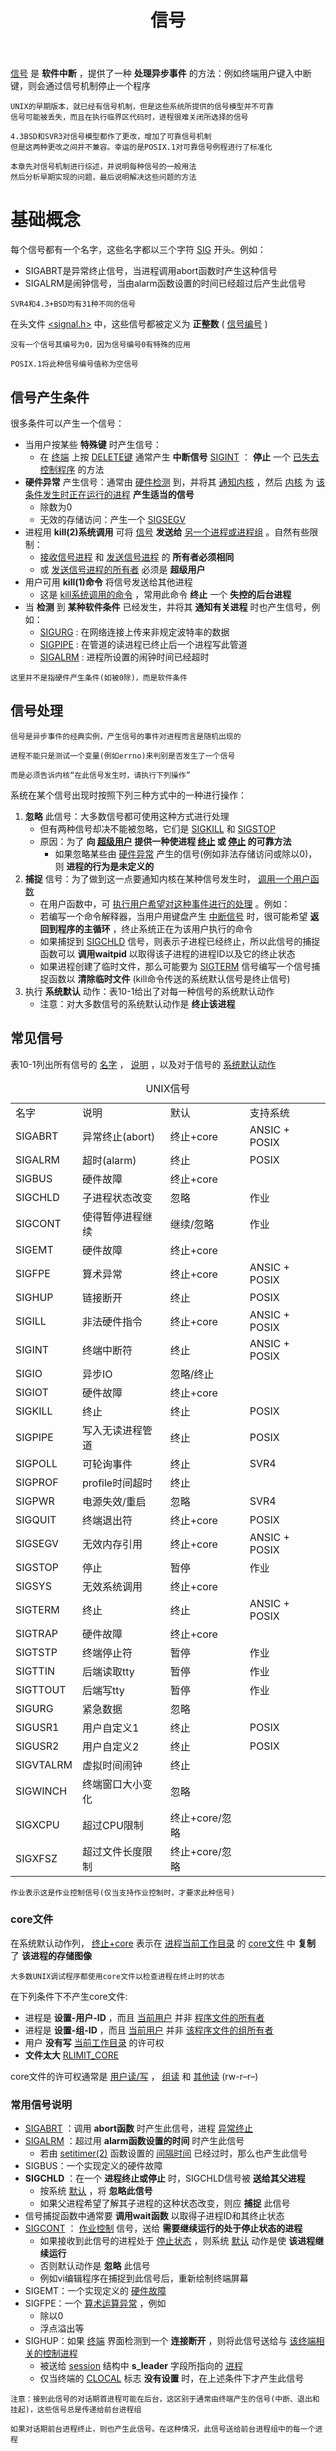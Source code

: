 #+TITLE: 信号
#+HTML_HEAD: <link rel="stylesheet" type="text/css" href="css/main.css" />
#+HTML_LINK_UP: proc_group.html   
#+HTML_LINK_HOME: apue.html
#+OPTIONS: num:nil timestamp:nil ^:nil 

_信号_ 是 *软件中断* ，提供了一种 *处理异步事件* 的方法：例如终端用户键入中断键，则会通过信号机制停止一个程序

#+BEGIN_EXAMPLE
  UNIX的早期版本，就已经有信号机制，但是这些系统所提供的信号模型并不可靠
  信号可能被丢失，而且在执行临界区代码时，进程很难关闭所选择的信号

  4.3BSD和SVR3对信号模型都作了更改，增加了可靠信号机制
  但是这两种更改之间并不兼容。幸运的是POSIX.1对可靠信号例程进行了标准化

  本章先对信号机制进行综述，并说明每种信号的一般用法
  然后分析早期实现的问题，最后说明解决这些问题的方法
#+END_EXAMPLE

* 基础概念
  每个信号都有一个名字，这些名字都以三个字符 _SIG_ 开头。例如：
  + SIGABRT是异常终止信号，当进程调用abort函数时产生这种信号
  + SIGALRM是闹钟信号，当由alarm函数设置的时间已经超过后产生此信号

  #+BEGIN_EXAMPLE
  SVR4和4.3+BSD均有31种不同的信号
  #+END_EXAMPLE

  在头文件 _<signal.h>_ 中，这些信号都被定义为 *正整数* ( _信号编号_ )
  #+BEGIN_EXAMPLE
    没有一个信号其编号为0，因为信号编号0有特殊的应用

    POSIX.1将此种信号编号值称为空信号
  #+END_EXAMPLE

** 信号产生条件
   很多条件可以产生一个信号：
   + 当用户按某些 *特殊键*  时产生信号：
     + 在 _终端_ 上按 _DELETE键_ 通常产生 *中断信号* _SIGINT_ ： *停止* 一个 _已失去控制程序_ 的方法
   + *硬件异常* 产生信号：通常由 _硬件检测_ 到，并将其 _通知内核_ ，然后 _内核_ 为 _该条件发生时正在运行的进程_ *产生适当的信号* 
     + 除数为0
     + 无效的存储访问：产生一个 _SIGSEGV_ 
   + 进程用 *kill(2)系统调用* 可将 _信号_ *发送给* _另一个进程或进程组_ 。自然有些限制：
     + _接收信号进程_ 和 _发送信号进程_ 的 *所有者必须相同*
     + 或 _发送信号进程的所有者_ 必须是 *超级用户* 
   + 用户可用 *kill(1)命令* 将信号发送给其他进程
     + 这是 _kill系统调用的命令_ ，常用此命令 *终止* 一个 *失控的后台进程* 
   + 当 *检测* 到 *某种软件条件* 已经发生，并将其 *通知有关进程* 时也产生信号，例如：
     + _SIGURG_ : 在网络连接上传来非规定波特率的数据
     + _SIGPIPE_ : 在管道的读进程已终止后一个进程写此管道
     + _SIGALRM_ : 进程所设置的闹钟时间已经超时

   #+BEGIN_EXAMPLE
   这里并不是指硬件产生条件(如被0除)，而是软件条件
   #+END_EXAMPLE

** 信号处理
   #+BEGIN_EXAMPLE
     信号是异步事件的经典实例，产生信号的事件对进程而言是随机出现的

     进程不能只是测试一个变量(例如errno)来判别是否发生了一个信号

     而是必须告诉内核“在此信号发生时，请执行下列操作”
   #+END_EXAMPLE
   系统在某个信号出现时按照下列三种方式中的一种进行操作：
   1. *忽略* 此信号：大多数信号都可使用这种方式进行处理
      + 但有两种信号却决不能被忽略，它们是 _SIGKILL_ 和 _SIGSTOP_
	+ 原因：为了 *向 _超级用户_ 提供一种使进程 _终止_ 或 _停止_ 的可靠方法* 
      + 如果忽略某些由 _硬件异常_ 产生的信号(例如非法存储访问或除以0)，则 *进程的行为是未定义的* 
   2. *捕捉* 信号：为了做到这一点要通知内核在某种信号发生时， _调用一个用户函数_ 
      + 在用户函数中，可 _执行用户希望对这种事件进行的处理_ 。例如：
	+ 若编写一个命令解释器，当用户用键盘产生 _中断信号_ 时，很可能希望 *返回到程序的主循环* ，终止系统正在为该用户执行的命令
	+ 如果捕捉到 _SIGCHLD_ 信号，则表示子进程已经终止，所以此信号的捕捉函数可以 *调用waitpid* 以取得该子进程的进程ID以及它的终止状态
	+ 如果进程创建了临时文件，那么可能要为 _SIGTERM_ 信号编写一个信号捕捉函数以 *清除临时文件* (kill命令传送的系统默认信号是终止信号)
   3. 执行 *系统默认* 动作：表10-1给出了对每一种信号的系统默认动作
      + 注意：对大多数信号的系统默认动作是 *终止该进程* 

** 常见信号
   表10-1列出所有信号的 _名字_ ， _说明_ ，以及对于信号的 _系统默认动作_ 
   #+CAPTION: UNIX信号
   #+ATTR_HTML: :border 1 :rules all :frame boader
   | 名字      | 说明             | 默认           | 支持系统      |
   | SIGABRT   | 异常终止(abort)  | 终止+core      | ANSIC + POSIX |
   | SIGALRM   | 超时(alarm)      | 终止           | POSIX         |
   | SIGBUS    | 硬件故障         | 终止+core      |               |
   | SIGCHLD   | 子进程状态改变   | 忽略           | 作业          |
   | SIGCONT   | 使得暂停进程继续 | 继续/忽略      | 作业          |
   | SIGEMT    | 硬件故障         | 终止+core      |               |
   | SIGFPE    | 算术异常         | 终止+core      | ANSIC + POSIX |
   | SIGHUP    | 链接断开         | 终止           | POSIX         |
   | SIGILL    | 非法硬件指令     | 终止+core      | ANSIC + POSIX |
   | SIGINT    | 终端中断符       | 终止           | ANSIC + POSIX |
   | SIGIO     | 异步IO           | 忽略/终止      |               |
   | SIGIOT    | 硬件故障         | 终止+core      |               |
   | SIGKILL   | 终止             | 终止           | POSIX         |
   | SIGPIPE   | 写入无读进程管道 | 终止           | POSIX         |
   | SIGPOLL   | 可轮询事件       | 终止           | SVR4          |
   | SIGPROF   | profile时间超时  | 终止           |               |
   | SIGPWR    | 电源失效/重启    | 忽略           | SVR4          |
   | SIGQUIT   | 终端退出符       | 终止+core      | POSIX         |
   | SIGSEGV   | 无效内存引用     | 终止+core      | ANSIC + POSIX |
   | SIGSTOP   | 停止             | 暂停           | 作业          |
   | SIGSYS    | 无效系统调用     | 终止+core      |               |
   | SIGTERM   | 终止             | 终止           | ANSIC + POSIX |
   | SIGTRAP   | 硬件故障         | 终止+core      |               |
   | SIGTSTP   | 终端停止符       | 暂停           | 作业          |
   | SIGTTIN   | 后端读取tty      | 暂停           | 作业          |
   | SIGTTOUT  | 后端写tty        | 暂停           | 作业          |
   | SIGURG    | 紧急数据         | 忽略           |               |
   | SIGUSR1   | 用户自定义1      | 终止           | POSIX         |
   | SIGUSR2   | 用户自定义2      | 终止           | POSIX         |
   | SIGVTALRM | 虚拟时间闹钟 | 终止         |               |
   | SIGWINCH  | 终端窗口大小变化 | 忽略         |               |
   | SIGXCPU   | 超过CPU限制  | 终止+core/忽略 |               |
   | SIGXFSZ   | 超过文件长度限制 | 终止+core/忽略 |               |
   
   #+BEGIN_EXAMPLE
   作业表示这是作业控制信号(仅当支持作业控制时，才要求此种信号)
   #+END_EXAMPLE
*** core文件
    在系统默认动作列， _终止+core_ 表示在 _进程当前工作目录_ 的 _core文件_ 中 *复制* 了 *该进程的存储图像* 
    #+BEGIN_EXAMPLE
      大多数UNIX调试程序都使用core文件以检查进程在终止时的状态
    #+END_EXAMPLE
    在下列条件下不产生core文件: 
    + 进程是 *设置-用户-ID* ，而且 _当前用户_ 并非 _程序文件的所有者_ 
    + 进程是 *设置-组-ID* ，而且 _当前用户_ 并非 _该程序文件的组所有者_ 
    + 用户 *没有写* _当前工作目录_ 的许可权
    + *文件太大* _RLIMIT_CORE_ 

    core文件的许可权通常是 _用户读/写_ ， _组读_ 和 _其他读_ (rw-r--r--) 

*** 常用信号说明
    + _SIGABRT_ ：调用 *abort函数* 时产生此信号，进程 _异常终止_ 
    + _SIGALRM_ ：超过用 *alarm函数设置的时间* 时产生此信号
      + 若由 _setitimer(2)_ 函数设置的 _间隔时间_ 已经过时，那么也产生此信号
    + SIGBUS：一个实现定义的硬件故障 
    + *SIGCHLD* ：在一个 *进程终止或停止* 时，SIGCHLD信号被 *送给其父进程* 
      + 按系统 _默认_ ，将 *忽略此信号* 
      + 如果父进程希望了解其子进程的这种状态改变，则应 *捕捉* 此信号
	+ 信号捕捉函数中通常要 *调用wait函数* 以取得子进程ID和其终止状态
    + _SIGCONT_ ： _作业控制_ 信号，送给 *需要继续运行的处于停止状态的进程* 
      + 如果接收到此信号的进程处于 _停止状态_ ，则系统 _默认_ 动作是使 *该进程继续运行*
      + 否则默认动作是 *忽略* 此信号
      + 例如vi编辑程序在捕捉到此信号后，重新绘制终端屏幕
    + SIGEMT：一个实现定义的 _硬件故障_ 
    + SIGFPE：一个 _算术运算异常_ ，例如
      + 除以0
      + 浮点溢出等
    + SIGHUP：如果 _终端_ 界面检测到一个 *连接断开* ，则将此信号送给与 _该终端相关的控制进程_ 
      + 被送给 _session_ 结构中 *s_leader* 字段所指向的 _进程_ 
      + 仅当终端的 _CLOCAL_ 标志 *没有设置* 时，在上述条件下才产生此信号

    #+BEGIN_EXAMPLE
      注意：接到此信号的对话期首进程可能在后台，这区别于通常由终端产生的信号(中断、退出和挂起)，这些信号总是传递给前台进程组

      如果对话期前台进程终止，则也产生此信号。在这种情况，此信号送给前台进程组中的每一个进程

      通常用此信号“通知守护进程”以 “再读它们的配置文件”。选用SIGHUP的理由是：
      因为一个守护进程不会有一个控制终端，而且通常决不会接收到这种信号
    #+END_EXAMPLE
    + SIGILL：进程已执行一条 _非法硬件指令_ 
    + SIGINFO：一种4.3+BSD信号，当用户按 *状态键* (一般采用 _Ctrl-T_ )时， _终端驱动程序_ 产生此信号并送至 _前台进程组中的每一个进程_ (见图9-8)。+ 通常造成在 *终端上显示 _前台进程组中各进程_ 的状态信息* 
    + *SIGINT* ：当用户按 *中断键*  (一般采用 _DELETE_ 或 _Ctrl-C_ )时， _终端驱动程序_  产生此信号并送至 _前台进程组中的每一个进程_ 
      + 当一个 *进程在运行时失控* ，特别是它正在屏幕上产生大量不需要的输出时，常用此信号 *终止* 它
    + SIGIO：一个 _异步I/O事件_ 发生
    + SIGIOT：一个实现定义的 _硬件故障_ 
    + *SIGKILL* ：两个不能被捕捉或忽略信号中的一个
      + 它向系统管理员提供了一种可以 *杀死任一进程* 的可靠方法
    + _SIGPIPE_ ：
      + 如果在 _读进程_ *已终止* 时 _写管道_ ，则产生此信号
      + 当 _socket_ 的一端已经 *终止* 时，若进程写该套接口也产生此信号
    + SIGPOLL：SVR4信号，当在一个 _可轮询设备_ 上发生一 _特定事件_ 时产生此信号
      + 它与4.3+BSD的SIGIO和SIGURG信号类似
    + SIGPROF：当 _setitimer(2)_ 函数设置的 _统计间隔时间_ 已经超过时产生
    + SIGPWR：SVR4信号，它依赖于系统。它主要用于具有 _不间断电源(UPS)_ 的系统上

    #+BEGIN_EXAMPLE
      如果电源失效，则UPS起作用，而且通常软件会接到通知

      在这种情况下，系统依靠蓄电池电源继续运行，所以无须作任何处理

      但是如果蓄电池也将不能支持工作，则软件通常会再次接到通知，
      它在15~30秒内使系统各部分都停止运行，此时应当传递SIGPWR信号

      在大多数系统中使接到蓄电池电压过低的进程将信号SIGPWR发送给init进程，然后由init处理停机操作
      很多系统init实现在inittab文件中提供了两个记录项用于此种目的：powerfail以及powerwait 
      目前已能获得低价格的UPS系统，它用RS-232串行连接能够很容易地将蓄电池电压过低的条件通知系统，于是这种信号也就更加重要了
    #+END_EXAMPLE

    + *SIGQUIT* ：当用户在 _终端_ 上按 *退出键* (一般采用 _Ctrl-\_ )时，产生此信号，并送至 _前台进程组中的所有进程_ 
      + 不仅 _终止前台进程组_ (如 _SIGINT_ 所做的那样)，同时 *产生一个core文件* 
    + SIGSEGV：进程进行了一次 _无效的内存访问_ 
    + *SIGSTOP* ： _作业控制_ 信号，它 *停止一个进程* 。它类似于交互停止信号( _SIGTSTP_ )，两个不能被捕捉或忽略信号中的一个
    + SIGSYS：一个 _无效的系统调用_ 
      + 由于某种未知原因，进程执行了一条系统调用指令，但其指示 *系统调用类型的参数却是无效的* 
    + *SIGTERM* ：由 _kill(1)命令_ 发送的系统 *默认终止信号* 
    + SIGTRAP：一个实现定义的 _硬件故障_ 
    + *SIGTSTP* ： *交互停止* 信号，当用户在终端上按 *挂起键* (一般采用 _Ctrl-Z_ )时，终端驱动程序产生此信号
    + _SIGTTIN_ ：当一个 _后台进程组进程_ 试图 *读* 其 _控制终端_ 时，终端驱动程序产生此信号。在下列例外情形下 *不产生此信号* ，此时 _读操作_ *返回出错* ，errno设置为 _EIO_ ：
      1. _读进程_ *忽略* 或 *阻塞* 此信号
      2. _读进程所属的进程组_ 是 *孤儿进程组*  
    + _SIGTTOU_ ：当一个 _后台进程组进程_ 试图 *写* 其 _控制终端_ 时产生此信号。与上面所述的SIGTTIN信号不同，一个进程可以选择为允许后台进程写控制终端。如果 *不允许后台进程写* ，在这两种情况下 *不产生此信号* ，写操作 *返回出错* ，errno设置为 _EIO_ ：
      1. _写进程_  *忽略* 或 *阻塞* 此信号
      2.  _写进程所属进程组_ 是 *孤儿进程组* 
    #+BEGIN_EXAMPLE
      不论是否允许后台进程写，某些除写以外的下列终端操作也能产生此信号：tcsetattr，tcsendbreak，tcdrain，tcflush，tcflow以及tcsetpgrp
    #+END_EXAMPLE     
    + SIGURG：通知进程已经发生一个紧急情况
      + 在网络连接上，接到 _非规定波特率_ 的数据时，此信号可选择地产生
    + *SIGUSR1* ：一个 *用户定义* 的信号，可用于应用程序
    + *SIGUSR2* ：这是一个 *用户定义* 的信号，可用于应用程序
    + SIGVTALRM：当一个由 _setitimer(2)_ 函数设置的 _虚拟间隔时间已经超过_ 时产生此信号
    + SIGWINCH：SVR4和4.3+BSD内核保持与每个 _终端或伪终端_ 相关联的 _窗口的大小_ 
      + 一个进程可以用 _ioctl_ 函数 *得到或设置* _窗口的大小_ 
	+ 如果一个进程用ioctl的设置-窗口-大小命令 *更改了窗口大小* ，则内核将 _SIGWINCH_ 信号送至 _前台进程组_ 
    + SIGXCPUS：如果 _进程_ *超过* 了其 _软CPU时间限制_ ，则产生此信号
    + SIGXFSZ：如果 _进程_ *超过* 了其 _软文件长度限制_ ，则产生此信号

* signal函数
  _signal_ 函数：为某个 _特定信号_ *设置处理函数* 
  #+BEGIN_SRC C
    #include <signal.h>
    /**
     ,* 声明sighandler_t是一个函数指针类型，其参数是一个int，没有返回值的函数指针
     ,* 
     ,*/
    typedef void (*sighandler_t)(int);

    /**
     ,* 为信号 signo 注册一个特定的处理函数handler
     ,*
     ,* signo: 信号编号
     ,* handler: 函数指针，参数是一个int类型，无返回值
     ,*                SIG_IGN：忽略指定信号
     ,*                SIG_DFL：系统默认处理信号
     ,*                或者是自定义信号处理函数的地址
     ,*
     ,* return：成功则为 之前的信号处理函数，若出错则为 SIG_ERR
     ,*
     ,*/
    sighandler_t signal(int signo, sighandler_t handler);

    void (*signal(int signo, void (*handler)(int))(int);
  #+END_SRC
  
  signal函数要求两个 _参数_ ：
  + 第一个参数 _signo_ ：一个 _整型数_ ，表10-1中的 *信号名* 
  + 第二个参数 _handler_ ：一个 _函数指针_ ，它指向的函数需要一个 _整型参数_ ， _无返回值_ ，其含义是指向要设置的 *信号处理函数的指针* 
    + 常数 *SIG_IGN* ：内核表示 *忽略* 此信号
      + _SIGKILL_ 和 _SIGSTOP_ *不能忽略* 
    + 常数 *SIG_DFL* ：系统 *默认* 动作
    + 接到信号后要调用的函数的地址：此函数为信号处理程序或信号 *捕捉函数* ，调用此函数为捕捉信号

  signal的 _返回值_ 也是一个 _函数指针_ ，指向的函数需要一个 _整形参数_ ， _无返回值_ ，其含义是指向 *以前的信号处理函数的指针* 

  #+BEGIN_SRC C
  /* Fake signal functions.  */
  #define SIG_ERR ((__sighandler_t) -1)       /* Error return.  */
  #define SIG_DFL ((__sighandler_t) 0)        /* Default action.  */
  #define SIG_IGN ((__sighandler_t) 1)        /* Ignore signal.  */

  #define SIG_ERR (void (*)()) -1
  #define SIG_DFL (void (*)()) 0
  #define SIG_IGN (void (*)()) 1 
  #+END_SRC

  #+BEGIN_EXAMPLE
    这些常数可用于表示"指向函数的指针，该函数要一个整型参数，而且无返回值"
    signal的第二个参数及其返回值就可用它们表示

    这些常数所使用的三个值不一定要是-1，0和1
    但必须是三个决不能是任一可说明函数的地址值，大多数UNIX系统使用上面所示的值
  #+END_EXAMPLE

** signal实例
   捕捉 _两个用户定义的信号_ 并 _打印信号编号_ ：
   #+BEGIN_SRC C
      #include <signal.h>
      #include "apue.h"

      //信号处理函数，一个函数对应两个信号SIGUSR1和SIGUSR2
      static void sig_usr(int);

      int main(void) 
      {
              //注册信号处理函数
              if ( SIG_ERR == signal(SIGUSR1, sig_usr))
                      err_sys("can't catch signal SIG_USR1");
              if( SIG_ERR == signal(SIGUSR2, sig_usr))
                      err_sys("can't catch signal SIG_USR2");

              for (; ; )
                      pause();
              
      }

      static void sig_usr(int signo)
      {
              if (SIGUSR1 == signo)
                      printf("received SIGUSR1\n");
              else if (SIGUSR2 == signo)
                      printf("received SIGUSR2\n");
              else
                      err_dump("received signal %d \n", signo);
              return ;
              
      }
   #+END_SRC
   
   测试结果：
   #+BEGIN_SRC sh
  $ ./src/signal/sigusr1 & #后台启动进程
  [1] 10225 # 支持作业控制shell打印作业号和进程号

  $ kill -USR1 10225 # 向进程发送信号SIGUSR1 
  received SIGUSR1

  $ kill -USR2 10225 # 向进程发送信号SIGUSR2
  received SIGUSR2

  $ kill 10225 #　向进程发送信号SIGTERM
  [1]+  Terminated ./src/signal/sigusr1
   #+END_SRC

   #+BEGIN_EXAMPLE
     当向该进程发送SIGTERM信号后，该进程就终止

     因为它不捕捉此信号，而对此信号的系统默认动作是终止
   #+END_EXAMPLE   

** exec启动程序
   当 _执行_ 一个程序时， _所有信号的状态_ 都是系统 *默认* 或 *忽略* ：
   + 通常 _所有信号_ 都被设置为 _系统默认_ 动作
   + 除非 _调用exec的进程_ *忽略* 该信号

   #+BEGIN_EXAMPLE
     exec函数将原先设置为“要捕捉”的信号都更改为“默认动作”，其他信号的状态则不变

     一个进程原先要捕捉的信号，当其执行一个新程序后，就自然地不能再捕捉了
     因为“信号捕捉函数的地址”很可能在所执行的新程序文件中已无意义！！！
   #+END_EXAMPLE   

   对于一个非作业控制shell，当在后台执行一个进程时，例如：
   #+BEGIN_SRC sh
  $ cc main.c &
   #+END_SRC

   #+BEGIN_EXAMPLE
     shell自动将”后台进程“中对中断和退出信号的处理方式设置为”忽略“，于是当按中断键时就不会影响到后台进程

     如果没有这样的处理，那么当按中断键时，它不但终止前台进程，也终止所有后台进程
   #+END_EXAMPLE   
   很多捕捉这两个信号的交互程序具有下列形式的代码:
   #+BEGIN_SRC C
  void sig_int(int);
  void sig_quit(int);

  if (signal(SIGINT, SIG_IGN) != SIG_IGN)
          signal(SIGINT, sig_int);
  if (signal(SIGQUIT, SIG_IGN) != SIG_IGN)
          signal(SIGQUIT, sig_quit);
   #+END_SRC
   这样处理后，仅当 _SIGINT_ 和 _SIGQUIT_ *当前并不忽略，进程才捕捉它们* 
   
   #+BEGIN_EXAMPLE
     从signal的这两个调用中也可以看到这种函数的限制：

     只有通过“改变信号的处理方式”才能“获得信号的当前处理方式”！！！
   #+END_EXAMPLE

** fork创建进程
   当一个进程调用fork时，其 _子进程_ *继承* _父进程_ 的 *信号处理方式* 

   #+BEGIN_EXAMPLE
     因为子进程在开始时复制了父进程存储图像，所以信号捕捉函数的地址在子进程中是有意义的
   #+END_EXAMPLE

* 不可靠性
  #+BEGIN_EXAMPLE
   在早期的UNIX版本中(例如V7)，信号是不可靠的
  #+END_EXAMPLE
  不可靠：一个 _信号发生_ 了，但 *进程却可能不知道这个信号* 

** 丢失信号
   早期版本中的一个问题是在进程 _每次处理信号_ 时，随即将 *信号动作复置为默认值* ，因此早期的信号处理如下：
   #+BEGIN_SRC C
  static int sig_int();
  //...
  signal(SIGINT, sig_int);
  //...

  int sig_int(int signo)
  {
          //此时SIGINT信号处理动作已经恢复成默认，必须再次注册sig_int函数
          signal(SIGINT, sig_int);
          //处理SIGINT信号
  }
   #+END_SRC

   #+BEGIN_EXAMPLE
     问题在于：在“信号发生”之后到“信号处理程序中调用signal函数”之间有一个时间窗口

     在此段时间中可能发生另一次同样中断信号，第二个信号会造成执行默认动作，而对中断信号则是终止该进程！
   #+END_EXAMPLE   

** 无法阻塞信号
   有时用户希望通知内核 *阻塞* 一种信号： _不要忽略_ 该信号，在其发生时 _记住_ 它，然后在 _进程作好了准备_ 时再 *通知* 它   
   #+BEGIN_EXAMPLE
     那时进程对信号的控制能力也很低，它能“捕捉”信号或“忽略”它

     但有些很需要的功能它却并不具备：
     1. “阻塞信号”的能力当时并不具备
     2. 内核也无法“关闭”某种信号，只能忽略它　
   #+END_EXAMPLE

   + 主函数调用 _pause_ 函数使自己 *睡眠* ，直到 *捕捉* 到一个信号
   + 当 _信号被捕捉_ 到后，信号处理程序将标志 _sig_int_flag_ 设置为 _非0_
   + 在 _信号处理程序返回_ 之后， _内核_ 将该 *进程唤醒* ，它 _检测_ 到 _该标志为非0_ ，然后执行它所需做的
     #+BEGIN_SRC C
	int sig_int_flag = 0; //如果捕捉到SIGINT信号，则非0
	int sig_int(int);  //SIGINT信号处理函数

	int main()
	{
		//注册SIGINT信号处理函数
		signal(SIGINT, sig_int);

		//...

		while(sig_int_flag == 0)
			// 如果此时信号发生，pause可能一直休眠下去！！！ 
			pause();//一直睡眠直到某个信号发生
		//...
	}

	int sig_int(int signo)
	{
		//再次注册信号处理函数
		signal(SIGINT, sig_int);

		//设置标志变量，使得main函数离开while循环
		sig_int_flag = 1;
	}
     #+END_SRC

   #+BEGIN_EXAMPLE
     问题在于：如果在测试sig_int_flag之后，调用pause之前发生信号，此时sig_int_flag已经变为1，但是程序还是会调用pause

     如果以后再无此信号发生，则此进程可能会一直睡眠，因此这次发生的信号也就丢失了！   
   #+END_EXAMPLE

   这种类型的程序在大多数情况下会正常工作，使得我们认为它们正确，而实际上却并不是如此
* 可中断的系统调用
#+BEGIN_EXAMPLE
  早期UNIX系统的一个特性是：

  如果在进程执行一个低速系统调用而阻塞期间捕捉到一个信号
  则该系统调用就被中断不再继续执行，该系统调用返回出错，其errno设置为EINTR

  这样处理的理由是因为一个信号发生了，进程捕捉到了它
  这意味着已经发生了某种事情，所以是个好机会应当唤醒阻塞的系统调用
#+END_EXAMPLE  
  系统调用分成两类：
+ _低速系统_ 调用：可能会使 *进程永远阻塞* 的一类系统调用，它们包括：
  + 在 _读某些类型的文件_ 时，如果 _数据并不存在_ 则可能会使调用者永远阻塞，例如：
    + 管道
    + 终端设备
    + 网络设备
  + 在 _写这些类型的文件_ 时，如果 _不能立即接受这些数据_ ，则也可能会使调用者永远阻塞
  + _打开文件_ ，在某种条件发生之前也可能会使调用者阻塞。例如：
     + 打开终端设备，它要等待直到所连接的调制解调器回答了电话
  + *pause* (调用 _进程睡眠_ 直至 _捕捉_ 到一个信号)和 *wait* 
  + 某些 _ioctl_ 操作
  + 某些 _进程间通信_ 函数
#+BEGIN_EXAMPLE
  使用 中断系统 调用这种方法来处理的一种情况是：

  一个进程起动了读终端操作，而使用该终端设备的用户却离开该终端很长时间

  在这种情况下进程可能处于阻塞状态几个小时甚至数天，除非系统停机，否则一直如此
#+END_EXAMPLE

+ _其他系统_ 调用
#+BEGIN_EXAMPLE
  在这些低速系统调用中一个例外是与“磁盘I/O”有关的系统调用

  虽然读、写一个磁盘文件可能暂时阻塞调用者：在磁盘驱动程序将请求排入队列，然后在适当时间执行请求期间

  但是除非发生硬件错误，I/O操作总会很快返回，并使调用者不再处于阻塞状态
#+END_EXAMPLE



  必须用 *显式* 方法 处理 _可中断的系统调用_ 带来的 *出错返回* 。假定进行一个读操作，它被中断，希望重新起动它如下列样式：
  #+BEGIN_SRC C
  again:
  if ((n = read(fd, buff, BUFFSIZE)) < 0) {
          if (errno == EINTR)
                  goto again;
  /* just an interrupted system call */
  /* handle other errors */
  }
  #+END_SRC

#+BEGIN_EXAMPLE
  为了帮助应用程序使其不必处理被中断的系统调用，4.2BSD引进了某些被中断的系统调用的自动再起动
  自动再起动的系统调用包括: ioctl、read、readv、write、writev、wait和waitpid
  正如前述，其中前五个函数只有对低速设备进行操作时才会被信号中断，而wait和waitpid在捕捉到信号时总是被中断

  某些应用程序并不希望这些函数被中断后再起动，因为这种自动再起动的处理方式也会带来问题
  为此4.3BSD允许进程在每个信号各别处理的基础上不使用此功能

  4.2BSD引进自动再起动功能的一个理由是：
  有时用户并不知道所使用的输入、输出设备是否是低速设备
  如果编写的程序可以用交互方式运行，则它可能读、写终端低速设备
  如果在程序中捕捉信号，而系统却不提供再起动功能，则对每次读、写系统调用就要进行是否出错返回的测试
  如果是被中断的，则再进行读、写
#+END_EXAMPLE

  表10-2列出了几种实现所提供的信号功能及它们的语义
  +--------------------------------+----------+----------+----------+------------+
  |                                |          | 信号处理 | 阻塞信号 | 被中断系统 |
  |            函数                |   系统   |  函数是否|   的能力 |    调用的再|
  |                                |          | 再包装   |          |  启动      |
  +--------------------------------+----------+----------+----------+------------+
  |                                |  V7, SVR2|          |          |            |
  |            signal              |  SVR3,   |          |          |   决不     |
  |                                |  SVR4    |          |          |            |
  +--------------------------------+----------+----------+----------+------------+
  |   sigset, sighold, sigrelse,   |  SVR3,   |          |          |            |
  |                                |          |    •     |    •     |   决不     |
  |     sigignore, sigpause        |  SVR4    |          |          |            |
  +--------------------------------+----------+----------+----------+------------+
  |   signal, sigvec, sigblock,    |  4.2BSD  |    •     |    •     |   总是     |
  |                                +----------+----------+----------+------------+
  |   sigsetmask, sigpause         |  4.3BSD  |    •     |    •     |   默认     |
  +--------------------------------+----------+----------+----------+------------+
  |                                |  POSIX.1 |    •     |    •     |   未说明   |
  |   sigaction, sigprocmask,      +----------+----------+----------+------------+
  |                                |   SVR4   |    •     |    •     |    可选    |
  |   sigpending, sigsuspend       +----------+----------+----------+------------+
  |                                |  4.3BSD  |    •     |    •     |    可选    |
  +--------------------------------+----------+----------+----------+------------+

* 可再入函数
进程 _捕捉到信号_ 并 _继续执行_ 时：
+ 首先 *执行* 该 _信号处理程序中的指令_
+ 如果从信号处理程序 *正常返回* (例如没有调用 _exit_ 或 _longjmp_ )
    + *继续执行* 在 _捕捉到信号_ 时 _进程正在执行_ 的 *正常指令序列* 
  
#+BEGIN_EXAMPLE
  但在信号处理程序中，不能判断捕捉到信号时进程执行到何处

  如果进程正在执行malloc，在其堆中分配另外的存储空间
  而此时由于捕捉到信号插入”执行该信号处理程序，其中又调用malloc“，这时会发生什么？

  又比如进程正在执行getpwnam这种将其结果存放在”静态存储单元“中的函数
  而插入执行的”信号处理程序中又调用这样的函数“，这时又会发生什么呢？

  在malloc例子中，可能会对”进程造成破坏“，因为malloc通常为它所分配的存储区保持一个链接表
  而插入执行信号处理程序时，”进程可能正在更改此链接表“

  而在getpwnam的例子中，正常返回给调用者的信息可能由返回至信号处理程序的”信息覆盖“
#+END_EXAMPLE  

  函数是不可再入的原因为：
  + 使用 *静态数据结构* 
  + 调用 *malloc* 或 *free* 函数
  + *标准I/O* 函数，标准I/O库的很多实现都以不可再入方式使用全局数据结构

#+BEGIN_EXAMPLE
  信号处理程序中即使调用了POSIX定义的可再入的函数，但因为每个进程只有一个errno变量，所以仍可能修改了其原先的值

  一个信号处理程序，它恰好在main刚设置errno之后被调用
  如果该信号处理程序调用read，则它可能更改errno的值，从而取代了刚由main设置的值
#+END_EXAMPLE
因此，作为一个通用的规则，应当在 *信号处理程序前保存，而在其后恢复errno* 

** 信号处理函数中调用不可再入函数
   信号处理程序my_alarm调用不可再入函数getpwnam，而my_alarm每秒钟被调用一次：
   #+BEGIN_SRC C
  #include "apue.h"
  #include <pwd.h>

  static void my_alarm(int signo)
  {
          struct passwd *rootptr;

          printf("in signal handler\n");
          if ((rootptr = getpwnam("root")) == NULL)
                  err_sys("getpwnam(root) error");
          alarm(1);
  }

  int main(void)
  {
          struct passwd   *ptr;

          signal(SIGALRM, my_alarm);
          alarm(1);
          for ( ; ; ) {
                  if ((ptr = getpwnam("sar")) == NULL)
                          err_sys("getpwnam error");
                  if (strcmp(ptr->pw_name, "sar") != 0)
                          printf("return value corrupted!, pw_name = %s\n",
                                 ptr->pw_name);
          }
  }
   #+END_SRC

#+BEGIN_EXAMPLE
  运行此程序时，其结果具有随意性：

  通常在信号处理程序第一次返回时，该程序将由SIGSEGV信号终止

  检查core文件，从中可以看到main函数已调用getpwnam，而且当信号处理程序调用此同一函数时，某些内部指针出了问题
  偶然，此程序会运行若干秒，然后因产生SIGSEGV信号而终止
  在捕捉到信号后，若main函数仍正确运行，其返回值却有时错误，有时正确
  有时在信号处理程序中调用 getpwnam 会出错返回，其出错值为EBADF(无效文件描述符)
#+END_EXAMPLE   
   从此实例中可以看出：若在 _信号处理程序_ 中 *调用* 一个 _不可再入函数_ ，则其 *结果是不可预见的* 
   
* 可靠信号机制
** 术语
*** 产生(generation)
    造成信号的 _某个事件发生_ ，向 _某个进程_ *发送* 一个信号
    1. _硬件_ 异常：例如除以0
    2. _软件_ 条件：例如闹钟时间超过
    3.  _终端特殊键_ 
    4. 调用 _kill_ 函数

*** 递送(delivery)
    _内核_ 在 _进程表_ 中 *设置* 某种形式的一个 _标志_ ，这被称为向一个进程 *递送* 信号

**** 递送顺序(delivery order) 
#+BEGIN_EXAMPLE
  如果有多个信号要递送给一个进程，POSIX.1并没有规定这些信号的递送顺序

  但是与进程当前状态有关的信号一般会被优先递送，例如SIGSEGV
#+END_EXAMPLE     
*** 未决(pending)
    信号 _产生_ 和 _递送_ 之间的 *时间间隔* 
    
*** 阻塞(blocking)
    进程可以为 _某个信号_ 设置为 *阻塞* ：如果对该信号的动作是 _系统默认_ 或 _捕捉_ 该信号，则该进程将对此信号 *一直保持* 为 *未决* 状态，直到该进程
    1. 对此信号 *解除了阻塞* 
    2. 对此信号的动作 *更改为忽略* 

#+BEGIN_EXAMPLE
  内核是在“递送信号”给进程的时候“决定”它的“处理动作”

  而不是在“信号发生”时候，因此进程在信号递送前仍然可以改变对它的处理动作
#+END_EXAMPLE  

    进程调用 _sigpending_ 函数将指定的信号设置为 *阻塞* 和 *未决* 
**** 排队(queue)
#+BEGIN_EXAMPLE
  如果在进程解除对某个信号的阻塞之前，这种信号发生了多次

  POSIX.1允许系统递送该信号一次或多次。如果递送该信号多次，则称这些信号排了队

  大多数UNIX并不对信号排队，虽然发生多次，但内核最终只递送这种信号一次
#+END_EXAMPLE

*** 信号屏蔽字(signal mask)
    _信号屏蔽字_ 规定了 *当前要阻塞递送* 到该进程的 _信号集_ 

#+BEGIN_EXAMPLE
  对于每种可能的信号，该“屏蔽字中都有一位”与之对应

  对于某种信号，若其对应位已设置，则它当前是被阻塞的
#+END_EXAMPLE
    
    进程可以调用 _sigprocmask_ 来 *检测* 和 *更改* 其当前 _信号屏蔽字_ 
*** 信号集(sigset)
   #+BEGIN_EXAMPLE
     信号数可能会超过一个 ”整型数” 所包含的“二进制位数” 
   #+END_EXAMPLE

POSIX.1定义了一个新数据类型 *sigset_t* ，它保持一个 _信号集_ 

#+BEGIN_EXAMPLE
例如，信号屏蔽字就保存在这些信号集的一个中
#+END_EXAMPLE

** 发送信号
*** kill函数
    kill：将 _信号_ *发送* 给 _进程或进程组_ 
    #+BEGIN_SRC C
      #include <sys/types.h>
      #include <stdio.h>

      /**
       ,* 将信号发送给进程或进程组
       ,*
       ,* pid: 进程ID或进程组ID
       ,* signo: 信号编号
       ,*
       ,* return: 若成功则为 0，若出错则为 -1
       ,*
       ,*/
      int kill(pid_t pid, int signo);
    #+END_SRC
    pid参数有四种不同的情况: 
    + _pid>0_ ：将信号发送给 *进程ID为pid* 的进程
    + _pid==0_ ：将信号发送给其 *进程组ID等于发送进程的进程组ID* 
        + 发送进程有 *许可权* 向其 _发送信号的所有进程_ ，所有进程并不包括 _系统进程集_ 中的进程
    + _pid<0_ ：将信号发送给其 *进程组ID等于pid绝对值* 
        + 发送进程有 *许可权* 向其 _发送信号的所有进程_ ，所有进程并不包括 _系统进程集_ 中的进程
    + _pid==-1_ ：将信号发送给 *所有进程* 

    如果调用kill为调用进程产生信号，而且此信号是 *不被阻塞* 的，那么在 _kill返回之前_ ， _signo或者某个其他未决的、非阻塞信号_ 被 *递送* 至 _该进程_ 

**** 发送权限
     进程将信号发送给其他进程需要权限：
     + *超级用户* 可将信号发送给另一个进程
     + 对于非超级用户，其基本规则是 _发送者的实际或有效用户ID_ 必须 *等于* _接收者的实际或有效用户ID_ 

#+BEGIN_EXAMPLE
  如果实现支持_POSIX_SAVED_IDS，则用保存的设置-用户-ID代替有效用户ID

  特例：如果被发送的信号是SIGCONT，则进程可将它发送给属于同一对话期的任一其他进程
#+END_EXAMPLE

**** 空信号
     POSIX.1将 _信号编号0_ 定义为 _空信号_ 。如果signo参数是0，则kill仍 *执行* _正常的错误检查_ ，但 *不发送信号* 
#+BEGIN_EXAMPLE
  这常被用来确定一个“特定进程”是否仍旧“存在”

  如果向一个并不存在的进程发送空信号，则kill返回 -1，errno则被设置为ESRCH
#+END_EXAMPLE     

*** raise函数
    raise：向当前进程发送信号
    #+BEGIN_SRC C
      #include <sys/types.h>
      #include <signal.h>

      /**
       ,* 向当前进程发送信号
       ,*
       ,* singo: 信号编号
       ,*
       ,* return: 若成功返回 0，若失败返回 -1
       ,*
       ,*/
      int raise(int signo)
    #+END_SRC
    
    等价于：
    #+BEGIN_SRC C
  kill(getpid(), signo);
    #+END_SRC
 
#+BEGIN_EXAMPLE
  raise的用法类似于面向对象中的"throw Exception"
#+END_EXAMPLE

** alarm和pause函数
*** alarm
    _alarm_ ：设置一个时间值，在将来的某个时刻该时间值会被超过，产生 *SIGALRM* 信号，默认动作是 *终止该进程* 
    #+BEGIN_SRC C
      #include <unistd.h>
      /**
       ,* 以秒为单位设置进程的闹钟定时器，超过时内核将产生SIGALARM信号并发送到调用进程
       ,* 该信号的默认动作是终止进程
       ,*
       ,* seconds: 秒数
       ,*
       ,* return：0 或 以前设置的闹钟时间的余留秒数
       ,*
       ,*/
      unsigned int alarm(unsigned int seconds);
    #+END_SRC
    参数 _seconds_ 的值是 _秒数_ ，经过了指定的seconds秒后会 *产生信号* _SIGALRM_ 
    + 信号由内核产生，由于 _进程调度的延迟_ ，进程得到控制能够处理该信号还需一段时间
    + 每个进程 *只能有一个* _闹钟时间_ 
      + 如果在 _调用alarm前_ 已为该进程 _设置过闹钟时间_ ，而且它还 _没有超时_ 
	+ _以前闹钟时间的余留值_ 作为本次alarm函数 _调用的值_ 返回
	+ 以前登记的 *闹钟时间则被新值* 代换
    + 如果有 _以前登记_ 的 _尚未超过_ 的闹钟时间，而且 _seconds值是0_ 
      +  *取消* 以前的闹钟时间
      + _余留值_ 仍作为函数的返回值

#+BEGIN_EXAMPLE
  虽然SIGALRM的默认动作是终止进程

  但是大多数使用闹钟的进程捕捉此信号，例如执行定时的清除操作等
#+END_EXAMPLE    
*** pause
    _pause_ ：使 _调用进程_ *挂起* 直至 _捕捉到一个信号_ 
    #+BEGIN_SRC C
      #include <unistd.h>

      /**
       ,* 使进程在调用处进入挂起状态等待该进程处理一个信号
       ,*
       ,* return: -1，并且 errno 设置为 EINTR
       ,*
       ,*/
      int pause(void);
    #+END_SRC
    只有 *执行了一个信号处理程序* 并 *从其返回* 后， *pause才返回* 
+ 在这种情况下，pause返回 _-1_ ，而且 _errno_ 被设置为 _EINTR_ 
*** sleep实现
**** sleep1
     使用alarm和pause实现sleep1，进程可使自己睡眠一段指定的时间：
     #+BEGIN_SRC C
  #include    <signal.h>
  #include    <unistd.h>

  static void sig_alrm(int signo)
  {
      /* nothing to do, just return to wake up the pause */
  }

  unsigned int sleep1(unsigned int nsecs)
  {
      if (signal(SIGALRM, sig_alrm) == SIG_ERR)
          return(nsecs);
      alarm(nsecs);       /* start the timer */
      pause();            /* next caught signal wakes us up */
      return(alarm(0));   /* turn off timer, return unslept time */
  }
     #+END_SRC
     sleep1实现有下列问题：
 
#+BEGIN_EXAMPLE
  如果调用者已设置了闹钟，则它被sleep1函数中的第一次alarm调用擦去
#+END_EXAMPLE

     修正方法： *检查* _第一次_ 调用 _alarm的返回值_ ：
    + 如其 *小于* 本次调用alarm的参数值，只应等到 _前次设置的闹钟时间_ 超时
    + 如果 *大于* 本次设置值，则在 _sleep1函数返回之前_ ， *再次设置* 闹钟时间，使其在预定时间再发生超时


#+BEGIN_EXAMPLE
  该程序中修改了对SIGALRM的配置

  如果编写了一个函数供其他函数调用，则在该函数被调用时先要保存原配置，在该函数返回前再恢复原配置
#+END_EXAMPLE

      修正方法： *保存*  _signal_ 函数的 _返回值_ ，在 _返回前_ *恢复* 设置 _原配置_ 

#+BEGIN_EXAMPLE
  在调用alarm和pause之间有一个竞态条件：

  在一个繁忙的系统中，可能“alarm”在 “调用pause之前”超时，并 “调用了信号处理程序”

  如果发生了这种情况，则在调用pause后，如果没有捕捉到其他信号，则调用者将永远被挂起
#+END_EXAMPLE

      有两种修正方法：
      1. 使用 _setjmp_ ，以下会说明
      2. 使用 _sigprocmask_ 和 _sigsuspend_ 
**** sleep2
     即使pause从未执行，在发生SIGALRM时，sleep2函数也返回 
     #+BEGIN_SRC C
       #include    <setjmp.h>
       #include    <signal.h>
       #include    <unistd.h>

       static jmp_buf  env_alrm;

       static void sig_alrm(int signo)
       {
               longjmp(env_alrm, 1);
       }

       unsigned int sleep2(unsigned int nsecs)
       {
               if (signal(SIGALRM, sig_alrm) == SIG_ERR)
                       return(nsecs);
               if (setjmp(env_alrm) == 0) {
                       alarm(nsecs);       /* start the timer */
                       pause();            /* next caught signal wakes us up */
               }
               return(alarm(0));       /* turn off timer, return unslept time */
       }
     #+END_SRC

#+BEGIN_EXAMPLE
  但是sleep2函数中却有另一个难于察觉的问题，它涉及到与其他信号的相互作用

  如果 SIGALRM 中断了某个其他信号处理程序，则调用 longjmp 会提早终止该信号处理程序
#+END_EXAMPLE

**** 其他信号处理程序中调用sleep2
 + 故意使 _SIGINT处理程序_ 中的 _for循环语句_ 的 *执行时间超过5秒钟* ，也就是大于sleep2的参数值
 + 整型变量 j 声明为 _volatile_ ，这样就 *阻止了优化* 编译程序除去循环语句

     #+BEGIN_SRC C
       #include <setjmp.h>
       #include <signal.h>
       #include <unistd.h>

       static void sig_int(int signo);
       extern unsigned int sleep2(unsigned int nsecs);

       int main(void) 
       {
               unsigned int unslept;

               if (SIG_ERR == (signal(SIGINT, sig_int)) )
                       err_sys("signal(SIGINT) error");

               unslept = sleep2(5);

               printf("sleep2 returned: %u\n", unslept);

               exit(0);
               
       }

       static void sig_int(int signo) 
       {
               int i;
               volatile int j;

               printf("\n sig_int starting \n");

               for(i = 0; i < 200000; i++) {
                       j += i * i;
                       printf("i is %d, j is %d\n", i, j);
               }
               
               
               printf("sig_int finished\n");

               return;
       }
     #+END_SRC
     
     测试结果：sleep2中的longjmp终止了sig_int的程序运行
     #+BEGIN_SRC sh
  $ ./src/signal/sleep2
  ˆ? #键入中断字符
  sig_int starting
  #...

  i is 166016, j is -143706370i is 166016, j is -143706370
  sleep2 returned: 0
     #+END_SRC
*** 超时限制的读操作

#+BEGIN_EXAMPLE
  alarm还常用于对“可能阻塞的操作”设置一个“时间上限值”
#+END_EXAMPLE

1. 在一段时间内从 _标准输入_ 读一行
2. 将其写到 _标准输出_ 上
3. 通过 _SIGALRM_ 信号来 *打断read操作* 以避免read一直阻塞
    #+BEGIN_SRC C
    #include "apue.h"

    static void sig_alrm(int);

    int main(void)
    {
        int     n;
        char    line[MAXLINE];

        if (signal(SIGALRM, sig_alrm) == SIG_ERR)
            err_sys("signal(SIGALRM) error");

        alarm(10); //start timer 

        if ((n = read(STDIN_FILENO, line, MAXLINE)) < 0)
            err_sys("read error");

        alarm(0); //stop alarm 

        write(STDOUT_FILENO, line, n);
        exit(0);
    }

    static void sig_alrm(int signo)
    {
        /* nothing to do, just return to interrupt the read */
    }
    #+END_SRC

#+BEGIN_EXAMPLE
  但是这程序依然有两个问题:

  1. 在第一次alarm调用和read调用之间有一个竞态条件：
     如果内核在read 和 write调用之间 使进程不能占用CPU运行，而其时间长度又超过闹钟时间，则read可能永远阻塞

  2. 如果系统调用是自动再起动的：
     当从SIGALRM信号处理程序返回时，read并不被终止。在这种情形下，设置时间限制不会起作用
#+END_EXAMPLE

**** read2
     用 _longjmp_ 来避免竞态条件：
     #+BEGIN_SRC C
       #include "apue.h"
       #include <setjmp.h>

       static void     sig_alrm(int);
       static jmp_buf  env_alrm;

       int main(void)
       {
               int     n;
               char    line[MAXLINE];

               if (signal(SIGALRM, sig_alrm) == SIG_ERR)
                       err_sys("signal(SIGALRM) error");
               if (setjmp(env_alrm) != 0)
                       err_quit("read timeout");

               alarm(10);
               if ((n = read(STDIN_FILENO, line, MAXLINE)) < 0)
                       err_sys("read error");
               alarm(0);

               write(STDOUT_FILENO, line, n);
               exit(0);
       }

       static void sig_alrm(int signo)
       {
               longjmp(env_alrm, 1);
       }
     #+END_SRC
 
#+BEGIN_EXAMPLE
  不管是否自动重新启动系统调用，也都会如所预期的那样工作，但是仍旧会有与其他信号处理程序相互作用的问题 
#+END_EXAMPLE    

     另一种更好地选择是使用 _select_ 或 _poll_ 函数
** 信号集
   POSIX.1定义数据类型sigset_t以包含一个信号集，并且定义了下列五个处理信号集的函数:
   + sigemptyset：初始化由set指向的信号集，使排除其中所有信号
   + sigfillset：初始化由set指向的信号集，使其包括所有信号
   + sigaddset：将一个信号添加到现存集中
   + sigdelset：从信号集中删除一个信号
   + sigismember：测试信号是否在信号集中
   #+BEGIN_SRC C
  #include <signal.h>

  /**
     初始化由set指向的信号集，使排除其中所有信号

     set：信号集

     return：成功返回0，失败返回-1
  ,*/
  int sigemptyset(sigset_t *set);

  /**
     填满指定的信号集

     set：信号集

     return：成功返回0，失败返回-1
  ,*/
  int sigfillset(siget_t *set);
  /**
     为信号集中增加一个信号

     set：信号集
     signo：信号编号

     return：成功返回0，失败返回-1
  ,*/
  int sigaddset(sigset_t *set, int signo);
  /**
     为信号集中删除一个信号

     set：信号集
     signo：信号编号

     return：成功返回0，失败返回-1
  ,*/
  int sigdelset(setset_t *set, int signo);
  /**
     测试信号是否在信号集中

     set：信号集
     signo：信号编号

     return：若真则为1，若假则为0
  ,*/
  int sigismember(const sigset_t *set, int signo);
   #+END_SRC
   所有应用程序在使用信号集前，要对该信号集调用sigemptyset或sigfillset一次，主要是因为C编译程序将不赋初值的外部和静态度量都初始化为0，而这是否与给定系统上信号集的实现相对应并不清楚

   一旦已经初始化了一个信号集就可在该信号集中增、删特定的信号

*** BSD实现
    如果实现的信号数目少于一个整型量所包含的位数，则可用一位代表一个信号的方法实现信号集。例如，大多数4.3+BSD实现中有31种信号和32位整型。sigemptyset和sigfillset这两个函数可以在<signal.h>头文件中实现为宏：
    #+BEGIN_SRC C
  #define sigemptyset(ptr) ( *(ptr) = 0 )
  //注意：除了设置对应信号集中各信号的位外，sigfillset必须返回0，所以使用逗号算符，将之后的值作为表达式的值返回
  #define sigfillset(ptr) ( *(ptr) =  ~(sigset_t)0, 0 )
    #+END_SRC

    使用这种形式表达的信号集，sigaddset设置对应信号位为1，sigdelset则设置对应信号位为0，sigismember测试一指定信号位。因为没有信号编号值为0，所以从信号编号中减1以得到要处理的位的位编号数
    #+BEGIN_SRC C
  #include    <signal.h>
  #include    <errno.h>

  /* <signal.h> usually defines NSIG to include signal number 0 */
  #define SIGBAD(signo)   ((signo) <= 0 || (signo) >= NSIG)

  int sigaddset(sigset_t *set, int signo)
  {
          if (SIGBAD(signo)) { errno = EINVAL; return(-1); }

          //  001111001110001011111111101010011 | 0000000000000001000000000000000
          //= 001111001110001111111111101010011
          ,*set |= 1 << (signo - 1);       /* turn bit on */
          return(0);
  }

  int sigdelset(sigset_t *set, int signo)
  {
          if (SIGBAD(signo)) { errno = EINVAL; return(-1); }
          //  001111001110001011111111101010011 & 1111111111111101111111111111111
          //= 001111001110000011111111101010011
          ,*set &= ~(1 << (signo - 1));    /* turn bit off */
          return(0);
  }

  int sigismember(const sigset_t *set, int signo)
  {
          if (SIGBAD(signo)) { errno = EINVAL; return(-1); }
          // 001111001110001011111111101010011 & 0000000000000001000000000000000 = 0
          // 001111001110001111111111101010011 & 0000000000000001000000000000000
          // = 0000000000000001000000000000000
          return((*set & (1 << (signo - 1))) != 0);
  }
    #+END_SRC
    也可将这三个函数在实现为各一行的宏，但是POSIX.1要求检查信号编号参数的有效性，如果无效则设置errno，而在宏中实现这一点比函数要难

*** sigprocmask函数
    sigprocmask：检测或更改进程的信号屏蔽字

    如果在调用sigprocmask后有任何未决的、不再阻塞的信号，则在sigprocmask返回前，至少将其中之一递送给该进程
    #+BEGIN_SRC C
  #include <signal.h>

  /**
     以how指定的方式将信号集set设置为调用进程的信号屏蔽字，同时把原信号屏蔽字取值保存到oset中作为备份

     how：更改当前信号屏蔽字的方法
     set：要设置的信号集
     oset：原信号屏蔽字
     
  ,*/
  int sigprocmask(int how, const sigset_t *set, sigset_t *oset);
    #+END_SRC
    + oset是非空指针，进程的当前信号屏蔽字通过oset返回
    + set是一个非空指针，则参数how指示如何修改当前信号屏蔽字：
      1. SIG_BLOCK：屏蔽
      2. SIG_UNBLOCK：解除屏蔽
      3. SIG_SETMASK：赋值
    #+CAPTION: 用sigprocmask更改当前信号屏蔽字的方法
    #+ATTR_HTML: :border 1 :rules all :frame boader
    | how         | 说明                                                                                       |
    | SIG_BLOCK   | 该进程新的信号屏蔽字是其当前信号屏蔽字和set指向信号集的并集。set包含了希望阻塞的附加信号 |
    | SIG_UNBLOCK | 该进程新的信号屏蔽字是其当前信号屏蔽字和set所指向信号集的交集。set包含了希望解除阻塞的信号 |
    | SIG_SETMASK | 该进程新的信号屏蔽是set指向的值                                              |

    + set是个空指针，则不改变该进程的信号屏蔽字，how的值也无意义，只是通过oset返回当前信号屏蔽字

**** 实例
     打印调用进程的信号屏蔽字所阻塞信号的名称：
     #+BEGIN_SRC C
  #include <signal.h>
  #include <errno.h>
  #include "apue.h"
  void pr_mask(const char *str) 
  {
          sigset_t sigset;
          int error_save;

          error_save = errno; //save errno we can be called by signal handler

          if (sigpromask(0, NULL, &sigset) < 0 )
                  err_sys("sigpromask error");

          printf("%s", str);

          if(sigismemeber(&sigset, SIGINT))
                  printf("SIGINT ");
          if(sigismemeber(&sigset, SIGQUIT))
                  printf("SIGQUIT ");
          if(sigismemeber(&sigset, SIGUSR1))
                  printf("SIGUSR1 ");
          if(sigismemeber(&sigset, SIGALRM))
                  printf("SIGALRM ");

          printf('\n');

          errno = error_save;
  }
     #+END_SRC

*** sigpending函数
    sigpending：返回对于调用进程被阻塞不能递送和当前未决的信号集
    #+BEGIN_SRC C
  #include <signal.h>

  /**
     获取当前因阻塞而未决的信号集到指定的指针set中

     set：信号集

     return：若成功则为0，若出错则为-1
  ,*/
  int sigpending(sigset_t *set);
    #+END_SRC

**** 实例
     进程阻塞了SIGQUIT信号，保存了当前信号屏蔽字以便以后恢复，然后睡眠5秒钟。在此期间所产生的退出信号都被阻塞，不递送至该进程，直到该信号不再被阻塞。在5秒睡眠结束后，检查是否有信号未决，然后将SIGQUIT设置为不再阻塞
     #+BEGIN_SRC C
  #include <signal.h>
  #include "apue.h"

  static void sig_quit(int);

  static void sig_quit(int signo) 
  {
          printf("caught SIGQUIT\n");

          if(SIG_ERR == (signal(SIGQUIT, SIG_DFL)) )
                  err_sys("can't reset SIGQUIT");

          return;
  }


  int main(void) 
  {
          sigset_t newmask, oldmask, pendmask;

          if(SIG_ERR == (signal(SIGQUIT, sig_quit)))
                  err_sys("can't catch SIGQUIT");

          sigemptyset(&newmask);
          sigaddset(&newmask, SIGQUIT);

          //block SIGQUIT and save current signal mask
          if(sigprocmask(SIG_BLOCK, &newmask, &oldmask) < 0 )
                  err_sys("SIG_BLOCK error");

          sleep(5); //SIGQUIT remain pending

          if(sigpending(&pendmask) < 0 )
                  err_sys("sigpending error");
          if(sigismember(&pendmask, SIGQUIT))
                  printf("\nSIGQUIT pending\n");

          //reset signal mask which unblocks SIGQUIT
          if(sigprocmask(SIG_SETMASK, &oldmask, NULL) < 0)
                  err_sys("SIG_SETMASK error");

          printf("SIGQUIT unblocked\n");

          sleep(5);

          exit(0);
  }
     #+END_SRC
     注意：在设置SIGQUIT为阻塞前，保存了老的屏蔽字。为了解除对该信号的阻塞，用老的屏蔽字重新设置了进程信号屏蔽字(SIG_SETMASK)。另一种方法是用SIG_UNBLOCK使阻塞的信号不再阻塞。但是如果编写一个可能由其他人使用的函数，而且需要在函数中阻塞一个信号，则不能用SIG_UNBLOCK解除对此信号的阻塞，这是因为此函数的调用者在调用本函数之前可能也阻塞了此信号。在这种情况下必须使用SIG_SETMASK将信号屏蔽字恢复为原先值！

     测试代码：
     #+BEGIN_SRC sh
  $ ./src/signal/sigprocmaskExample 
  ^\ #产生信号一次(在5秒之内)
  SIGQUIT pending #从sleep返回
  caught SIGQUIT # 信号处理程序
  SIGQUIT unblocked #从sigprocmask返回后
  ^\Quit # 再次递送信号，默认动作处理

  $ ./src/signal/sigprocmaskExample 
  ^\^\^\^\^\^\^\^\^\ # 产生多次信号(在5秒之内)
  SIGQUIT pending
  caught SIGQUIT # 只递送信号一次
  SIGQUIT unblocked
  ^\Quit
     #+END_SRC
     在第一次睡眠期间如果产生了退出信号，那么此时该信号是未决的，但是不再受阻塞，所以在sigprocmask返回之前，它被递送到本进程。从程序的输出中可以看到：SIGQUIT处理程序(sig_quit)中的printf语句先执行，然后再执行sigprocmask之后的printf语句

     然后该进程再睡眠5秒钟。如果在此期间再产生退出信号，那么它就会使该进程终止，因为在上次捕捉到该信号时，已将其处理方式设置为默认动作

     在第二次运行该程序时，在进程睡眠期间使SIGQUIT信号产生了10次，但是解除了对该信号的阻塞后，只向进程传送一次SIGQUIT。从中可以看出linux系统没有将信号进行排队

** 注册信号处理方式
   sigaction函数取代了UNIX早期版本使用的signal函数
*** sigaction结构
    更全面地定义了信号处理的方式
    #+BEGIN_SRC C
    /**
       信号处理方式
     ,,*/
    struct sigaction {
            void (*sa_handler)(int); //信号处理函数指针，SIG_IGN，SIG_DFL，自定义函数
            sigset_t sa_mask; //信号屏蔽字
            int sa_flags; //信号处理选项
    }
    #+END_SRC

**** sa_handler字段
     类似于signal函数中的信号处理函数指针：
     + SIG_IGN：忽略信号
     + SIG_DFL：信号默认处理动作
     + 用户自定义函数

**** sa_mask字段
     当更改信号动作时，如果sa_handler指向一个信号捕捉函数(不是常数SIG_IGN或SIG_DFL)，则sa_mask字段代表了一个信号集：
     + 注册后将加到进程原先的信号屏蔽字中
     + 在信号捕捉函数被调用时，还将隐式的加上所处理的信号
     + 在信号捕捉函数结束后再隐式的恢复调用前的阻塞状态

**** sa_flags字段
     sa_flags字段包含了对信号进行处理的各个选择项，下表详细列出了这些可选项的意义：

     #+CAPTION: 信号处理的选择项标志 (sa_flags)
     #+ATTR_HTML: :border 1 :rules all :frame boader
     | sa_flags     | POSIX | SVR4 | 4.3+BSD | 说明                                                                                                                                              |
     | SA_NOCLDSTOP | •     | •    | •       | 若signo是SIGCHLD，当一子进程停止时(作业控制)，不产生此信号。当一子进程终止时，仍旧产生此信                  |
     | SA_RESTART   |       | •    | •       | 由此信号中断的系统调用自动再起动                                                                                                  |
     | SA_ONSTACK   |       | •    | •       | 若用sigaltstack(2)已说明了一替换栈，则此信号递送给替换栈上的进程                                                         |
     | SA_NOCLDWAIT |       | •    |         | 若signo是SIGCHLD，则当调用进程的子进程终止时，不创建僵死进程。若调用进程在后面调用wait，则阻塞到它所有子进程都终止，此时返回-1，errno设置为ECHILD |
     | SA_NODEFER   |       | •    |         | 若当捕捉到此信号时，在执行其信号捕捉函数时，系统不自动阻塞此信号。注意：此种类型的操作对应于早期的不可靠信号 |
     | SA_RESETHAND |       | •    |         | 若对此信号的处理方式在此信号捕捉函数的入口处复置为SIG_DFL。注意：此种类型的信号对应于早期的不可靠信号 |
     | SA_SIGINFO   |       | •    |         | 若此选项对信号处理程序提供了附加信息                                                                                                              |

*** sigaction函数
    sigaction函数：检查或修改与指定信号相关联的处理方式
    #+BEGIN_SRC C
  #include <signal.h>

  /**
     注册信号处理的方式

     signo：信号编号
     act：要设置的信号处理方式
     oact：原来的信号处理方式

     return：若成功则为0，若出错则为-1
  ,*/
  int sigaction(int signo, const struct sigaction *act, struct sigaction *oact);
    #+END_SRC
    + 参数signo：检测或修改具体动作的信号的编号数
    + 若act指针非空：则要修改其处理方式
    + 如果oact指针非空：则系统返回该信号的原先处理方式

    一旦对给定的信号设置了一个动作，那么在用sigaction改变它之前，该设置就一直有效。这与早期的不可靠信号机制不同，早期的signal注册的处理动作再捕捉一个信号后会恢复成默认动作

**** 实现signal函数
     用sigaction实现signal函数：
     #+BEGIN_SRC C
       #include <signal.h>
       #include "apue.h"

       Sigfunc *signal(int signo, Sigfunc *func) 
       {
               struct sigaction act, oact;

               act.sa_handler = func;
               sigemptyset(&act.sa_mask);
               act.sa_flags = 0;
               if (SIGALRM == signo) {
       #ifdef SA_INTERRUPT
                       act.sa_flags |= SA_INTERRUPT;
       #endif
               } else {
       #ifdef SA_RESTART
                       act.sa_flags |= SA_RESTART;
       #endif
               }
               if(sigaction(signo, &act, &oact) < 0)
                       return SIG_ERR;

               return(oact.sa_handler);
       }
     #+END_SRC
     注意：
     + 必须用sigemptyset函数初始化act结构的成员
     + 除SIGALRM以外的所有信号都企图设置SA_RESTART标志，于是被这些信号中断的系统调用都能再起动，而不希望再起动由SIGALRM信号中断的系统调用的原因：可以对对I/O操作可以设置时间限制
     + 某些系统(如SunOS)定义了SA_INTERRUPT标志，这些系统的默认方式是重新起动被中断的系统调用，而指定此标志则使系统调用被中断后不再重起动

     下面这个signal_intr禁止系统中断再启动：
     #+BEGIN_SRC C
  #include <signal.h>
  #include "apue.h"

  Sigfunc *signal_intr(int signo, Sigfunc *func) 
  {
          struct sigaction act, oact;

          act.sa_handler = func;
          sigemptyset(&act.sa_mask);
          act.sa_flags = 0;
  #ifdef SA_INTERRUPT
          act.sa_flags |= SA_INTERRUPT;
  #endif
          if(sigaction(signo, &act, &oact) < 0)
                  return SIG_ERR;

          return(oact.sa_handler);
  }
     #+END_SRC

** 信号处理函数中的非局部转移
   调用longjmp时有一个问题。当捕捉到一个信号时，进入信号捕捉函数后，此时当前信号被自动地加到进程的信号屏蔽字中。这阻止了后来产生的这种信号中断此信号处理程序。如果用longjmp跳出此信号处理程序，无法保证恢复当前进程的信号屏蔽字。POSIX.1并没有说明setjmp和longjmp对信号屏蔽字的作用，而是在信号处理程序中作非局部转移时应当使用这两个函数：
   + sigsetjmp：保存函数跳转点，支持保存当前信号屏蔽字
   + siglongjmp：跳转到保存的函数跳转点，支持恢复以前保存的信号屏蔽字
   #+BEGIN_SRC C
  #include <setjmp.h>

  /**
     保存函数跳转点，支持同时保存当前信号屏蔽字

     env：跳转点
     savemask：如果值是非0的时候将备份调用时进程的信号屏蔽字，在调用siglongjmp后会恢复恢复到该备份的信号集

     return：若直接调用则为0，若从siglongjmp调用返回则为非0
  ,*/
  int sigsetjmp(sigjmp_buf env, int savemask);

  /**
     跳转到保存的跳转点中

     env：保存的信号处理函数跳转点
     val：返回给sigsetjmp的值
  ,*/
  void siglongjmp(sigjmp_buf env, int val);
   #+END_SRC

*** 实例
    下面程序展示了在信号处理程序被调用时和调用后进程信号屏蔽字的自动变化以及如何使用sigsetjmp和siglongjmp函数：
    #+BEGIN_SRC C
      #include <signal.h>
      #include <setjmp.h>
      #include <time.h>
      #include "apue.h"

      static void sig_usr1(int);
      static void sig_alrm(int);

      static jmp_buf jmpbuf;
      static volatile sig_atomic_t canjump;

      int main(void) 
      {
              if(SIG_ERR == (signal(SIGUSR1, sig_usr1)) )
                      err_sys("signal(SIGUSR1) error");
              if(SIG_ERR == (signal(SIGALRM, sig_alrm)) )
                      err_sys("signal(SIGALRM) error");

              pr_mask("starting main: ");

              if(sigsetjmp(jmpbuf, 1)) {
                      pr_mask("ending main: ");
                      exit(0);
              }

              canjump = 1;// now sigsetjmp() is OK

              for(; ;)
                      pause();
      }


      static void sig_usr1(int signo) 
      {
              time_t starttime;

              if(0 == canjump)
                      return;

              pr_mask("starting sig_usr1:");

              alarm(3); //SIG_ALRM in 3 seconds

              starttime = time(NULL);
              for(; ;) // busy wait for 5 seconds 
                      if(time(NULL) > starttime + 5)
                              break;

              pr_mask("finishing sig_usr1: "); 

              canjump = 0;

              siglongjmp(jmpbuf, 1); // jump back to main, do not return 
      }

      static void sig_alrm(int signo) 
      {
              pr_mask("in sig_alrm: ");
              return;
      }
    #+END_SRC
    图10-1显示了此程序的执行时间顺序。将图10-1分成三部分:左面部分(对应于main)，中间部分(sig_usr1)和右面部分(sig_alrm)。在进程执行左面部分时，信号屏蔽字是0(没有信号是阻塞的)。而执行中间部分时，其信号屏蔽字是SIGUSR1。执行右面部分时，信号屏蔽字是SIGUSR1 | SIGALRM
    #+ATTR_HTML: image :width 90% 
    [[file:pic/sigsetjmp.png]]

    测试结果：
    #+BEGIN_SRC sh
  $ ./src/signal/sigjmpExample & 
  [1] 32531

  $ starting main: # 开始运行主程序的时候没有屏蔽任何的信号，sigsetjmp的时候会保存
  starting sig_usr1:SIGUSR1 #开始处理SIGUSR1信号后，自动屏蔽调SIGUSR1
  in sig_alrm: SIGUSR1 SIGALRM # 开始处理SIGALRM信号后，继续增加对SIGALRM信号的屏蔽
  finishing sig_usr1: SIGUSR1 #处理完SIGALRM信号，自动解除对SIGALRM信号的屏蔽
  ending main: #SIGUSR1信号已经从信号屏蔽字被移除了，这是因为从siglongjmp跳转回来时会恢复为sigsetjmp时的信号屏蔽字
  # 回车
  [1]+  Done                    ./src/signal/sigjmpExample
    #+END_SRC

    使用setjmp和longjmp替换sigsetjmp和siglongjmp的测试结果：
    #+BEGIN_SRC sh
  $ ./src/signal/longjmpExample & 
  [1] 32159

  $ starting main: 
  starting sig_usr1:SIGUSR1 
  in sig_alrm: SIGUSR1 SIGALRM 
  finishing sig_usr1: SIGUSR1 
  ending main: SIGUSR1 #依旧保留如同处理SIGUSR1时候的信号屏蔽字 

  [1]+  Done                    ./src/signal/longjmpExample
    #+END_SRC
    这表示在调用_setjmp之后执行main函数时，其SIGUSR1是阻塞的，这多半不是所希望的

**** setsigjmp的保护机制
     在调用sigsetjmp之后将变量canjump设置为非0，在信号处理程序中检测此变量，仅当它为非0值时才调用siglongjmp。这提供了一种保护机制：如果在jmpbuf尚未被sigsetjmp初始化前，一旦捕捉到该处理信号，则不执行处理动作就返回。在一般的C代码中(不是信号处理程序)，对于longjmp并不需要这种保护措施。但是因为信号可能在任何时候发生，所以在信号处理程序中，必须要这种保护措施！

     canjump必须被声明为数据类型sig_atomic_t，这是由ANSIC定义的在写时不会被中断的变量类型。它意味着这种变量在具有虚存的系统上不会跨越页的边界，可以用一条机器指令对其进行存取。对于这种类型的变量总是修饰符volatile，其原因是该变量将由两个不同的控制线：main函数和异步执行的信号处理程序存取

** sigsuspend函数
   更改进程的信号屏蔽字可以阻塞或解除阻塞所选择的信号。使用这种技术可以保护不希望由信号中断的代码临界区。如果希望对一个信号解除阻塞，然后pause以等待以前被阻塞的信号发生，则又将如何呢？假定信号是SIGINT，可能的实现代码如下：
   #+BEGIN_SRC C
  sigset_t newmask, oldmask;

  sigemptyset(&newmask);
  sigaddset(&newmask, SIGINT);

  //block SIGINT and save current sigmask
  if(sigprocmask(SIG_BLOCK, &newmask, &oldmask) < 0)
          err_sys("SIG_BLOCK error");

  /* critical region code */

  // reset signal mask, which unblocks SIGINT
  if(sigprocmask(SIG_SETMASK, &oldmask, NULL) < 0)
          err_sys("SIG_SETMASK error");

  //wait for signal occurs
  pause();

  //continue processing...
   #+END_SRC
   问题在于：如果在解除对SIGINT的阻塞和pause之间发生了SIGINT信号，则此信号被丢失。为了修正这个问题提供了下面的函数

   + sigsuspend：恢复信号屏蔽字，然后使进程睡眠的原子操作
   #+BEGIN_SRC C
  #include <signal.h>
  /**
     实现了sigprocmask + pause的原子操作。使进程挂起并等待信号，并使用指定的信号集sigmask决定是否阻塞还是处理相关信号
     sigmask：信号集

     return：-1，并且errno设置为EINTR
  ,*/
  int sigsuspend(const sigset_t *sigmask);
   #+END_SRC
   进程的信号屏蔽字设置为由sigmask指向的值。在捕捉到一个信号或发生了一个会终止该进程的信号之前，该进程被挂起。如果捕捉到一个信号而且从该信号处理程序返回，则sigsuspend返回，并且该进程的信号屏蔽字恢复为调用sigsuspend之前的值


   注意：此函数没有成功返回值。如果它返回到调用者，则总是返回-1，并且errno设置为EINTR(表示一个被中断的系统调用)

*** 保护临界区不被信号中断
    以下程序显示了保护临界区，使其不被指定的信号中断的正确方法：
    #+BEGIN_SRC C
      #include <signal.h>
      #include "apue.h"

      static void sig_int(int);

      int main(void) 
      {
              sigset_t newmask, oldmask, zeromask;

              if(SIG_ERR == (signal(SIGINT, sig_int)))
                      err_sys("signal(SIGINT) error");

              sigemptyset(&zeromask);

              sigemptyset(&newmask);
              sigaddset(&newmask, SIGINT);

              //block SIGINT and save current signal mask
              if(sigprocmask(SIG_BLOCK, &newmask, &oldmask) < 0)
                      err_sys("SIG_BLOCK error");

              //critical region of code
              pr_mask("in critical region: ");

              //allow all signals and pause 
              if(sigsuspend(&zeromask) != -1)
                      err_sys("sigsuspend error");
              pr_mask("after return from sigsuspend");

              //reset signal mask which unblocks SIGINT
              if(sigprocmask(SIG_SETMASK, &oldmask, NULL) < 0)
                      err_sys("SIG_SETMASK error");

              //continue processing

              exit(0);
              
              
      }

      static void sig_int(int signo) 
      {
              pr_mask("\n in sig_int: ");
              return;
      }
    #+END_SRC

    测试结果：
    #+BEGIN_SRC sh
  $ ./src/signal/criticalRegion 

  in critical region: SIGINT # 执行pr_mask期间阻塞SIGINT 
  ^C # 执行sigsuspend，解除了对SIGINT的阻塞，并一直挂起直到一个信号产生
   in sig_int: SIGINT # 执行SIGINT处理程序，在此期间依旧会自动屏蔽SIGINT
  after return from sigsuspend: SIGINT #从sigsuspend返回后，恢复了最初的信号屏蔽字，因此依旧阻塞SIGINT
    #+END_SRC
    注意：当sigsuspend返回时，它将信号屏蔽字设置为调用它之前的值，SIGINT信号仍然将被阻塞，所以最后仍然必须将信号屏蔽复置为早先保存的值(oldmask)
*** 等待特定信号产生并处理
    下面程序会捕捉中断信号和退出信号，但是希望只有在捕捉到退出信号时再继续执行main程序：
    1. 用sigprocmask阻塞SIGQUIT信号，以防止该信号丢失
    2. 使用全局变量quitflag的校验和suspend函数来保证只有已经捕获了SIGQUIT
    3. 只有对SIGQUIT的处理函数中才修改全局变量quitflag的值，以此来退出main函数的循环
    4. 最后必须恢复早先对SIGQUIT信号的阻塞
    #+BEGIN_SRC C
  #include <signal.h>
  #include "apue.h"

  static void sig_int(int);
  volatile sig_atomic_t quitflag;


  int main(void) 
  {
          sigset_t newmask, oldmask, zeromask;

          if(SIG_ERR == (signal(SIGINT, sig_int)))
                  err_sys("signal(SIGINT) error");
          if(SIG_ERR == (signal(SIGQUIT, sig_int)))
                  err_sys("signal(SIGQUIT) error");

          sigemptyset(&zeromask);

          sigemptyset(&newmask);
          sigaddset(&newmask, SIGQUIT);

          //block SIGQUIT and save current signal mask
          if(sigprocmask(SIG_BLOCK, &newmask, &oldmask) < 0)
                  err_sys("SIG_BLOCK error");

          while(0 == quitflag)
                  sigsuspend(&zeromask);

          //SIGQUIT is now caught and is now blocked; do whatever
          quitflag = 0;

          //reset signal mask which unblocks SIGQUIT
          if(sigprocmask(SIG_SETMASK, &oldmask, NULL) < 0)
                  err_sys("SIG_SETMASK error");

          exit(0);        
  }

  // one signal handler for SIGINT and SIGQUIT
  static void sig_int(int signo) 
  {
          if(SIGINT == signo)
                  printf("\ninterupt\n");
          else if(SIGQUIT == signo) {
                  printf("\nquit\n");
                  //set flag for main loop
                  quitflag = 1;
          }
          return;
  }
    #+END_SRC

    测试结果：
    #+BEGIN_SRC sh
  $ ./src/signal/globalVariable 
  ^C #产生SIGINT信号
  interupt # sig_int被调用，但不改变quitflag的值
  ^C #产生SIGINT信号
  interupt
  ^C #产生SIGINT信号
  interupt 
  ^\ #产生SIGQUIT信号
  quit # sig_int被调用，而且改变了quitflag的值，导致退出了main函数的循环
    #+END_SRC
*** 实现父子进程之间的同步
    下面程序实现了以前提到的五个例程TELL_WAIT、TELL_PARENT、TELL_CHILD、WAIT_PARENT和WAIT_CHILD。其中使用了两个用户定义的信号SIGUSR1和SIGUSR2：
    + sig_usr：捕获SIGUSR1或SIGUSR2信号后设置全局变量sig_flag为1
    + TELL_WAIT: 设置SIGUSR1和SIGUSR2的信号处理函数为sig_usr，保存当前信号屏蔽字，然后阻塞SIGUSR1和SIGUSR2信号
    + WAIT_PARENT：子进程循环校验sig_flag是否为1，循环中调用suspend解除对所有信号的阻塞等待SIGUSR1信号发生，离开循环后恢复sig_flag为0，恢复早前保存的信号屏蔽字
    + TELL_CHILD：父进程向子进程发送信号SIGUSR1，使得子进程离开WAIT_PARENT的循环校验
    + WAIT_CHILD：父进程循环校验sig_flag是否为1，循环中调用suspend解除对所有信号的阻塞等待信号SIGUSR2发生，离开循环后恢复sig_flag为0，恢复早前保存的信号屏蔽字
    + TELL_PARENT：子进程向父进程发送信号SIGUSR2，使得父进程离开WAIT_CHILD的循环校验
      #+BEGIN_SRC C
	  #include "apue.h"

	  static volatile sig_atomic_t sigflag = 0; /* set nonzero by sig handler */
	  static sigset_t newmask, oldmask, zeromask;

	  static void sig_usr(int signo)  /* one signal handler for SIGUSR1 and SIGUSR2 */
	  {
	      sigflag = 1;
	  }

	  void TELL_WAIT(void)
	  {
	      if (signal(SIGUSR1, sig_usr) == SIG_ERR)
		  err_sys("signal(SIGUSR1) error");
	      if (signal(SIGUSR2, sig_usr) == SIG_ERR)
		  err_sys("signal(SIGUSR2) error");
	      sigemptyset(&zeromask);
	      sigemptyset(&newmask);
	      sigaddset(&newmask, SIGUSR1);
	      sigaddset(&newmask, SIGUSR2);

	      /*
	       ,* Block SIGUSR1 and SIGUSR2, and save current signal mask.
	       ,*/
	      if (sigprocmask(SIG_BLOCK, &newmask, &oldmask) < 0)
		  err_sys("SIG_BLOCK error");
	  }

	  void TELL_PARENT(pid_t pid)
	  {
	      kill(pid, SIGUSR2);     /* tell parent we're done */
	  }

	  void WAIT_PARENT(void)
	  {
	      while (sigflag == 0)
		  sigsuspend(&zeromask);  /* and wait for parent */
	      sigflag = 0;

	      /*
	       ,* Reset signal mask to original value.
	       ,*/
	      if (sigprocmask(SIG_SETMASK, &oldmask, NULL) < 0)
		  err_sys("SIG_SETMASK error");
	  }

	  void TELL_CHILD(pid_t pid)
	  {
	      kill(pid, SIGUSR1);         /* tell child we're done */
	  }

	  void WAIT_CHILD(void)
	  {
	      while (sigflag == 0)
		  sigsuspend(&zeromask);  /* and wait for child */
	      sigflag = 0;

	      /*
	       ,* Reset signal mask to original value.
	       ,*/
	      if (sigprocmask(SIG_SETMASK, &oldmask, NULL) < 0)
		  err_sys("SIG_SETMASK error");
	  }
      #+END_SRC
*** sigsuspend的局限
    如果需要捕捉SIGINT和SIGALRM这两种信号，在信号发生时，这两个信号处理程序都各自设置一个全局变量。用signal_intr函数设置这两个信号处理程序，使得它们中断任一被阻塞的慢速系统调用。当阻塞在select函数调用，等待慢速设备的输入时很可能发生这两种信号(设置闹钟以阻止永远等待输入)。能尽力做到的是：
    #+BEGIN_SRC C
  if(intr_flag) //flag set by our SIGINT handler
          handle_intr();

  if(alrm_flag) //flag set by our SIGALRM handler
          handle_alrm();

  /* signal occurs here are lost */
  while( select(...) < 0 ) {
          if(errno == EINTR) {
                  if(alrm_flag)
                          handle_alrm();
                  if(intr_flag)
                          handle_intr();
          } else {
                  //some other error
          }        
  }
    #+END_SRC
    在调用select之前测试各全局标志。如果select返回一个中断的系统调用错误，则再次进行测试。如果在前两个if语句和之后的select调用之间捕捉到两个信号中的任意一个，此处发生的信号会丢失了。因为即使调用了相应的信号处理程序，它们设置了相应的全局变量，但是除非某些数据已准备好可读，select绝不会返回，这意味着循环中的测试有可能因为select不返回而无法被执行到

    我们希望的执行序列是：
    1. 阻塞SIGINT和SIGALRM
    2. 测试两个全局变量以判别是否发生了一个信号，如果已发生则处理此条件
    3. 调用select(或任何其他系统调用，例如read)并解除对这两个信号的阻塞，这两个操作要作为一个原子操作

    只有当第三步的调用是pause的时候，也就说希望在睡眠的时候等待信号，则sigsuspend函数可以满足此种要求，但是如果在调用select的时候等待信号，suspend则无能为力！

* 常用函数
** abort函数
   abort：使得进程异常终止
   #+BEGIN_SRC C
  #include <stdlib.h>

  /**
     使程序异常终止

     return：无
  ,*/
  void abort(void)
   #+END_SRC
   将SIGABRT信号发送给调用进程，进程不应忽略此信号
  
   ANSIC要求若捕捉到此信号而且相应信号处理程序返回，abort仍不会返回到其调用者。如果捕捉到此信号，则信号处理程序不能返回的唯一方法是它调用exit、_exit、longjmp或siglongjmp。POSIX.1也说明abort覆盖了进程对此信号的阻塞和忽略

   让进程捕捉SIGABRT的意图是：在进程终止之前由其执行所需的清除操作。如果进程并不在信号处理程序中终止自己，POSIX.1说明当信号处理程序返回时，abort终止该进程
 
   ANSIC对此函数的规格说明将这一问题留由实现决定，而不管输出流是否刷新以及不管临时文件是否删除。POSIX.1的要求则进了一步：如果abort调用终止进程，则它应该有对所有打开的标准I/O流调用fclose的效果。但是如果abort调用并不终止进程，则它对打开流也不应有影响
*** abort实现
    以下程序实现了POSIX标准的abort函数，对处理打开的标准I/O流的要求是难于实现的：
    1. 如果对于SIGABRT信号是忽略，则设置为执行了默认动作
    2. 如果对于SIGABRT信号是默认动作，则刷新所有标准I/O流。但这只是刷新，而不是关闭它们，只有当进程终止时，内核会自动关闭所有打开文件，相当于fclose的效果
    3. 确保解除对SIGABRT信号的屏蔽
    4. 发送SIGABRT信号给当前进程
    5. 如果对于SIGABRT信号处理是用户自定义函数：
       + 如果进程捕捉此信号并返回:
	 - 刷新所有的流
	 - 再次设置为SIGABRT的处理方式为默认动作
	 - 重新发送SIGABRT信号给当前进程
       + 如果进程捕捉此信号并且不返回，则不会触及标准I/O流，因为在自定义信号处理函数可以手动调用_exit来结束进程，这时候不希望缓存被刷新
	 #+BEGIN_SRC C
	  #include <signal.h>
	  #include <stdio.h>
	  #include <stdlib.h>
	  #include <unistd.h>

	  void abort(void)            /* POSIX-style abort() function */
	  {
	      sigset_t            mask;
	      struct sigaction    action;

	      /*
	       ,* Caller can't ignore SIGABRT, if so reset to default.
	       ,*/
	      sigaction(SIGABRT, NULL, &action);
	      if (action.sa_handler == SIG_IGN) {
		  action.sa_handler = SIG_DFL;
		  sigaction(SIGABRT, &action, NULL);
	      }
	      if (action.sa_handler == SIG_DFL)
		  fflush(NULL);           /* flush all open stdio streams */

	      /*
	       ,* Caller can't block SIGABRT; make sure it's unblocked.
	       ,*/
	      sigfillset(&mask);
	      sigdelset(&mask, SIGABRT);  /* mask has only SIGABRT turned off */
	      sigprocmask(SIG_SETMASK, &mask, NULL);
	      kill(getpid(), SIGABRT);    /* send the signal */

	      /*
	       ,* If we're here, process caught SIGABRT and returned.
	       ,*/
	      fflush(NULL);               /* flush all open stdio streams */
	      action.sa_handler = SIG_DFL;
	      sigaction(SIGABRT, &action, NULL);  /* reset to default */
	      sigprocmask(SIG_SETMASK, &mask, NULL);  /* just in case ... */
	      kill(getpid(), SIGABRT);                /* and one more time */
	      exit(1);    /* this should never be executed ... */
	  }
	 #+END_SRC
    如果调用kill使其为调用者产生信号，并且如果该信号是不被阻塞的，则在kill返回前该信号就被传送给了该进程。这样就可确知如果对kill的调用返回了，则该进程一定已捕捉到该信号，并且也从该信号处理程序返回
** system函数
   在进程控制那章已经有了一个system函数的实现，但是该版本并不做任何信号处理。POSIX要求system忽略SIGINT和SIGQUIT，阻塞SIGCHLD
*** system函数的信号处理
    使用以前的system版本来调用ed(1)编辑程序。使用它的原因是：它是一个交互式的捕捉中断和退出信号的程序。若从shell调用ed，并键入中断字符，则它捕捉中断信号并打印问号。它也对退出符的处理方式设置为忽略
    #+BEGIN_SRC C
      #include "apue.h"

      static void sig_int(int signo)
      {
          printf("caught SIGINT\n");
      }

      static void sig_chld(int signo)
      {
          printf("caught SIGCHLD\n");
      }

      int main(void)
      {
          if (signal(SIGINT, sig_int) == SIG_ERR)
              err_sys("signal(SIGINT) error");
          if (signal(SIGCHLD, sig_chld) == SIG_ERR)
              err_sys("signal(SIGCHLD) error");
          if (mysystem("/bin/ed") < 0)
              err_sys("system() error");
          exit(0);
      }
    #+END_SRC
    图10-2显示了编辑程序正在进行时的进程安排：
    #+ATTR_HTML: image :width 90% 
    [[file:pic/system-process-group.png]]

    测试SIGCHLD信号：
    #+BEGIN_SRC sh
  $ ./src/process/a.out 
  a # 将正文添加至编辑器缓存
  Here is one line of text
  and another
  . # 停止添加方式
  1, $p # 打印第1行至最后1行,以便观察缓存中的内容
  Here is one line of text
  and another
  w temp.foo # 将缓存写至一文件
  37 # 编辑器称写了37个字节
  q # 离开编辑器
  caught SIGCHLD #
    #+END_SRC
    结果显示：当ed程序终止时，产生SIGCHLD信号。a.out进程捕捉它，执行其处理程序，然后从其返回。如果不阻塞SIGCHLD而在外部程序安装了处理SIGCHLD信号的话，那么system执行子进程返回的话，首先会通知捕获程序。如果捕获程序里面调用了wait的话，那么system的wait就会一直阻塞住了。因此在执行system的时候，父进程中SIGCHLD信号的递送应当被阻塞

    测试SIGINT信号：
    #+BEGIN_SRC sh
  $ ./src/process/a.out  
  a
  hello, world
  .
  w etmp.foo
  13
  ^C # 键入中断符
  ? # ed程序捕捉到SIGINT信号，打印问号
  caught SIGINT # a.out进程捕捉到SIGINT信号
  q
  caught SIGCHLD
    #+END_SRC

    键入中断字符可使中断信号传送给前台进程组中的所有进程，所以SIGINT信号会被送给三个前台进程：shell进程忽略此信号，a.out进程和ed进程捕捉该信号。但是当用system运行另一个程序时，不应使父、子进程两者都捕捉终端产生的SIGINT和SIGQUIT信号。这两个信号只应送给正在运行的程序，也就是子进程，所以system的调用者就不应接收这两个终端产生的信号
*** system函数实现

    #+BEGIN_SRC C
      #include    <sys/wait.h>
      #include    <errno.h>
      #include    <signal.h>
      #include    <unistd.h>

      int system(const char *cmdstring)   /* with appropriate signal handling */
      {
              pid_t               pid;
              int                 status;
              struct sigaction    ignore, saveintr, savequit;
              sigset_t            chldmask, savemask;

              if (cmdstring == NULL)
                      return(1);      /* always a command processor with UNIX */

              ignore.sa_handler = SIG_IGN;    /* ignore SIGINT and SIGQUIT */
              sigemptyset(&ignore.sa_mask);
              ignore.sa_flags = 0;
              if (sigaction(SIGINT, &ignore, &saveintr) < 0)
                      return(-1);
              if (sigaction(SIGQUIT, &ignore, &savequit) < 0)
                      return(-1);
              sigemptyset(&chldmask);         /* now block SIGCHLD */
              sigaddset(&chldmask, SIGCHLD);
              if (sigprocmask(SIG_BLOCK, &chldmask, &savemask) < 0)
                      return(-1);

              if ((pid = fork()) < 0) {
                      status = -1;    /* probably out of processes */
              } else if (pid == 0) {          /* child */
                      /* restore previous signal actions & reset signal mask */
                      sigaction(SIGINT, &saveintr, NULL);
                      sigaction(SIGQUIT, &savequit, NULL);
                      sigprocmask(SIG_SETMASK, &savemask, NULL);

                      execl("/bin/sh", "sh", "-c", cmdstring, (char *)0);
                      _exit(127);     /* exec error */
              } else {                        /* parent */
                      while (waitpid(pid, &status, 0) < 0)
                              if (errno != EINTR) {
                                      status = -1; /* error other than EINTR from waitpid() */
                                      break;
                              }
              }

              /* restore previous signal actions & reset signal mask */
              if (sigaction(SIGINT, &saveintr, NULL) < 0)
                      return(-1);
              if (sigaction(SIGQUIT, &savequit, NULL) < 0)
                      return(-1);
              if (sigprocmask(SIG_SETMASK, &savemask, NULL) < 0)
                      return(-1);

              return(status);
      }
    #+END_SRC
    注意：
    + 在fork进程前，就必须更改信号的处理方式
    + 子进程在调用execl之前要先恢复这两个信号的配置。这允许在调用者配置的基础上，execl可将它们的配置更改为默认值
*** system的返回值
    + 如果/bin/sh没有正常执行的话，那么返回127
    + 如果命令正常执行的话，那么返回命令退出状态
    + 如果/bin/sh因为信号退出的话，那么退出状态时128+信号编号
    #+BEGIN_SRC sh
  $ sh -c 'sleep 30'
  ^C # 使用中断键退出
  $ echo $? # 打印退出状态
  130 # 128 + 2(SIGINT)
    #+END_SRC
** sleep函数
   sleep：尝试使进程睡眠若干秒
   #+BEGIN_SRC C
  #include <unistd.h>

  /**
     尝试使程序睡眠seconds秒

     return：0或未睡的秒数
   ,*/
  unsigned int sleep(unsigned int seconds)
   #+END_SRC
   使调用进程被挂起直到：
   1. 已经过了seconds所指定的墙上时钟时间，返回值是0
   2. 该进程捕捉到一个信号并从信号处理程序返回，返回值是未睡的秒数

   如同alarm信号一样，如果系统负荷过重，实际返回时间比所要求的会迟一些
*** sleep函数实现
    下面程序使用alarm函数实现sleep，但这并不是必需的：
    1. 注册SIGALRM处理方式
    2. 屏蔽SIGALRM信号
    3. 调用alarm启动闹钟，到时间自动产生SIGALRM信号
    4. 调用sigsuspend来等待任意信号发生
    5. 捕获任意信号(包括捕获的SIGALRM信号)后，取消闹钟，并获得未睡眠的秒数
    6. 恢复SIGALRM的处理方式
    7. 重置信号屏蔽字
    8. 返回未睡的秒数
    #+BEGIN_SRC C
  #include "apue.h"

  static void sig_alrm(int signo)
  {
          /* nothing to do, just returning wakes up sigsuspend() */
  }

  unsigned int sleep(unsigned int nsecs)
  {
          struct sigaction    newact, oldact;
          sigset_t            newmask, oldmask, suspmask;
          unsigned int        unslept;

          /* set our handler, save previous information */
          newact.sa_handler = sig_alrm;
          sigemptyset(&newact.sa_mask);
          newact.sa_flags = 0;
          sigaction(SIGALRM, &newact, &oldact);

          /* block SIGALRM and save current signal mask */
          sigemptyset(&newmask);
          sigaddset(&newmask, SIGALRM);
          sigprocmask(SIG_BLOCK, &newmask, &oldmask);

          alarm(nsecs);

          suspmask = oldmask;
          sigdelset(&suspmask, SIGALRM);  /* make sure SIGALRM isn't blocked */
          sigsuspend(&suspmask);          /* wait for any signal to be caught */

          /* some signal has been caught, SIGALRM is now blocked */

          unslept = alarm(0);
          sigaction(SIGALRM, &oldact, NULL);  /* reset previous action */

          /* reset signal mask, which unblocks SIGALRM */
          sigprocmask(SIG_SETMASK, &oldmask, NULL);
          return(unslept);
  }
    #+END_SRC
    因为没有使用longjmp来避免竟态条件，所以对处理SIGALRM信号期间可能执行的其他信号处理程序没有影响

    因为使用alarm，则这两个函数之间可能有交互作用。例如，若先调用alarm(10)，过了3秒后又调用sleep(5)，那么将如何呢？sleep将在5秒后返回(假定在这段时间内没有捕捉到另一个信号)，但是否在2秒后又产生另一个SIGALRM信号呢？这些细节并没有考虑在内
* 作业控制信号
  POSIX.1中有六个被认为是与作业控制有关的信号：
  + SIGCHLD：子进程已停止或终止
  + SIGCONT：如果进程已停止，则使其继续运行
  + SIGSTOP：停止信号，不能被捕捉或忽略
  + SIGTSTP：交互停止信号
  + SIGTTIN：后台进程组的成员读控制终端，默认方式会使得后台进程停止，并等待通过fg命令变为前台进程
  + SIGTTOU：后台进程组的成员写控制终端，禁止或者允许可以通过stty命令设置

** shell处理作业控制信号
   大多数应用程序并不处理这些信号，交互式shell通常做处理这些信号的所有工作：
   + 当键入挂起字符(Ctrl-Z)时，SIGTSTP被送至后台进程组的所有进程
   + 当通知shell在前台或后台恢复一个作业时，shell向作业中的所有进程发送SIGCONT信号
   + 如果向一个进程递送了SIGTTIN或SIGTTOU信号，则根据系统默认，此进程停止，作业控制shell了解到这一点后再通知
   + 如果进程是停止的，SIGCONT的默认动作是继续一个进程，否则忽略此信号。通常对该信号无需做任何事情。当对一个停止的进程产生一个SIGCONT信号时，该进程就继续，即使该信号是被阻塞或忽略的也是这样
   + 在作业控制信号间有某种相互作用：当对一个进程产生四种停止信号(SIGTSTP, SIGSTOP, SIGTTIN或SIGTTOU)中的任意一种时，对该进程的任一未决的SIGCONT信号就被丢弃。同样当对一个进程产生SIGCONT信号时，对同一进程的任一未决的停止信号被丢弃

*** 管理终端进程实例
    管理终端的进程，例如vi编辑程序，当用户要挂起它时，它需要能了解到这一点，这样才能将终端状态恢复到vi起动时的情况。另外当在前台恢复它时，它需要将终端状态设置回所希望的状态，并需要重新绘制终端屏幕

    以下程序展示了在管理终端的进程中如何对作业控制信号进行处理，虽然主程序只是将其标准输入复制到其标准输出，但是在信号处理程序中以注释形式给出了管理屏幕的程序所执行的典型操作：
    #+BEGIN_SRC C
     #include "apue.h"

     #define BUFFSIZE    1024

     static void sig_tstp(int);

     int main(void)
     {
             int     n;
             char    buf[BUFFSIZE];

             /*
              ,* Only catch SIGTSTP if we're running with a job-control shell.
              ,*/
             if (signal(SIGTSTP, SIG_IGN) == SIG_DFL)
                     signal(SIGTSTP, sig_tstp);

             while ((n = read(STDIN_FILENO, buf, BUFFSIZE)) > 0)
                     if (write(STDOUT_FILENO, buf, n) != n)
                             err_sys("write error");

             if (n < 0)
                     err_sys("read error");

             exit(0);
     }

     static void sig_tstp(int signo) /* signal handler for SIGTSTP */
     {
             sigset_t    mask;
             pr_mask("start process SIG_STOP");

             /* ... move cursor to lower left corner, reset tty mode ... */

             /*
              ,* Unblock SIGTSTP, since it's blocked while we're handling it.
              ,*/
             sigemptyset(&mask);
             sigaddset(&mask, SIGTSTP);
             sigprocmask(SIG_UNBLOCK, &mask, NULL);

             signal(SIGTSTP, SIG_DFL);   /* reset disposition to default */

             pr_mask("unblock SIGSTOP");
             
             kill(getpid(), SIGTSTP);    /* and send the signal to ourself */

             pr_mask("resend SIGSTOP signal");
             
             /* we won't return from the kill until we're continued */

             signal(SIGTSTP, sig_tstp);  /* reestablish signal handler */

             pr_mask("reestablish signal handler");
             
             /* ... reset tty mode, redraw screen ... */
     }
    #+END_SRC
    当键入挂起字符时，进程接到SIGTSTP信号，然后该信号处理被调用：
    1. 首先进行与终端有关的处理：比如将光标移到左下角，恢复终端工作方式等等
    2. 在将SIGTSTP重新设置为默认值(停止该进程)
    3. 因为正在处理SIGTSTP信号，而在捕捉到该信号期间系统自动地阻塞它，所以应当解除对此信号的阻塞
    4. 进程调用kill函数向自己发送同一信号SIGTSTP。因为这时候SIGTSTP信号的处理已经变成了默认方式，这意味着自动停止该程序运行，所以这个kill调用不会返回
    5. 直到通过终端向这个进程发送SIGCONT信号，该进程才得以继续，此时该程序才会从kill函数返回
    6. 将SIGTSTP信号再设置为捕捉
    7. 再次对终端进行处理，例如重新绘制屏幕

    测试结果：
    #+BEGIN_SRC sh
  $ ./src/signal/sigtstop 
  hello world # 读取终端输入，输出到终端
  hello world
  ^Z #按入停止键
  start process SIG_STOP # 开始调用sig_stop函数
  unblock SIGSTOP # 重新恢复SIGTSTP为默认处理方式，发送SIGTSTP信号给自身，kill调用等待返回

  [1]+  Stopped                 ./src/signal/sigtstop　

  $ fg 1 # 恢复原来进程，发送SIGCONT信号给作业1
  ./src/signal/sigtstop 
  resend SIGSTOP signal # 从kill函数调用返回
  reestablish signal handler # 再次设置SIGTSTP调用
  test sigtstp #读取终端输入，输出到终端
  test sigtstp 
  ^C # 发送SIGINT给进程，终止进程
    #+END_SRC

    注意：仅当SIGTSTP信号的配置是SIG_DFL，它才会捕捉该信号。因为当此程序由不支持作业控制的shell所起动时，此信号的配置应当设置为SIG_IGN。实际上shell并不显式地忽略此信号，而是init将这三个作业控制信号SIGTSTP、SIGTTIN和SIGTTOU设置为SIG_IGN。这种配置由所有登录shell继承。只有作业控制shell才应将这三个信号重新设置为SIG_DFL

    [[file:advanced_io.org][Next：高级IO]]

    [[file:proc_group.org][Previous：进程关系]]

    [[file:apue.org][Home：目录]]
